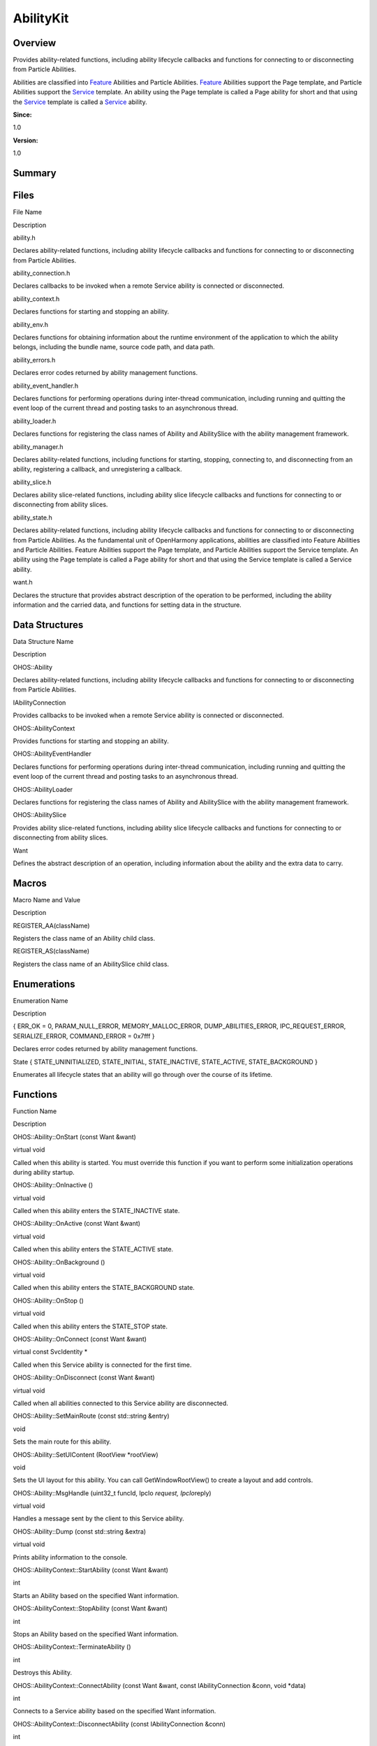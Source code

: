 AbilityKit
==========

**Overview**\ 
--------------

Provides ability-related functions, including ability lifecycle
callbacks and functions for connecting to or disconnecting from Particle
Abilities.

Abilities are classified into `Feature <feature.md>`__ Abilities and
Particle Abilities. `Feature <feature.md>`__ Abilities support the Page
template, and Particle Abilities support the `Service <service.md>`__
template. An ability using the Page template is called a Page ability
for short and that using the `Service <service.md>`__ template is called
a `Service <service.md>`__ ability.

**Since:**

1.0

**Version:**

1.0

**Summary**\ 
-------------

Files
-----

.. raw:: html

   <table>

.. raw:: html

   <thead align="left">

.. raw:: html

   <tr id="row682506385084826">

.. raw:: html

   <th class="cellrowborder" valign="top" width="50%" id="mcps1.1.3.1.1">

.. raw:: html

   <p id="p437511755084826">

File Name

.. raw:: html

   </p>

.. raw:: html

   </th>

.. raw:: html

   <th class="cellrowborder" valign="top" width="50%" id="mcps1.1.3.1.2">

.. raw:: html

   <p id="p1811701959084826">

Description

.. raw:: html

   </p>

.. raw:: html

   </th>

.. raw:: html

   </tr>

.. raw:: html

   </thead>

.. raw:: html

   <tbody>

.. raw:: html

   <tr id="row695788423084826">

.. raw:: html

   <td class="cellrowborder" valign="top" width="50%" headers="mcps1.1.3.1.1 ">

.. raw:: html

   <p id="p149520577084826">

ability.h

.. raw:: html

   </p>

.. raw:: html

   </td>

.. raw:: html

   <td class="cellrowborder" valign="top" width="50%" headers="mcps1.1.3.1.2 ">

.. raw:: html

   <p id="p1057425132084826">

Declares ability-related functions, including ability lifecycle
callbacks and functions for connecting to or disconnecting from Particle
Abilities.

.. raw:: html

   </p>

.. raw:: html

   </td>

.. raw:: html

   </tr>

.. raw:: html

   <tr id="row78293266084826">

.. raw:: html

   <td class="cellrowborder" valign="top" width="50%" headers="mcps1.1.3.1.1 ">

.. raw:: html

   <p id="p459262142084826">

ability_connection.h

.. raw:: html

   </p>

.. raw:: html

   </td>

.. raw:: html

   <td class="cellrowborder" valign="top" width="50%" headers="mcps1.1.3.1.2 ">

.. raw:: html

   <p id="p1107926653084826">

Declares callbacks to be invoked when a remote Service ability is
connected or disconnected.

.. raw:: html

   </p>

.. raw:: html

   </td>

.. raw:: html

   </tr>

.. raw:: html

   <tr id="row906150925084826">

.. raw:: html

   <td class="cellrowborder" valign="top" width="50%" headers="mcps1.1.3.1.1 ">

.. raw:: html

   <p id="p86524253084826">

ability_context.h

.. raw:: html

   </p>

.. raw:: html

   </td>

.. raw:: html

   <td class="cellrowborder" valign="top" width="50%" headers="mcps1.1.3.1.2 ">

.. raw:: html

   <p id="p1283386691084826">

Declares functions for starting and stopping an ability.

.. raw:: html

   </p>

.. raw:: html

   </td>

.. raw:: html

   </tr>

.. raw:: html

   <tr id="row2025487054084826">

.. raw:: html

   <td class="cellrowborder" valign="top" width="50%" headers="mcps1.1.3.1.1 ">

.. raw:: html

   <p id="p325116773084826">

ability_env.h

.. raw:: html

   </p>

.. raw:: html

   </td>

.. raw:: html

   <td class="cellrowborder" valign="top" width="50%" headers="mcps1.1.3.1.2 ">

.. raw:: html

   <p id="p1314289883084826">

Declares functions for obtaining information about the runtime
environment of the application to which the ability belongs, including
the bundle name, source code path, and data path.

.. raw:: html

   </p>

.. raw:: html

   </td>

.. raw:: html

   </tr>

.. raw:: html

   <tr id="row1586899208084826">

.. raw:: html

   <td class="cellrowborder" valign="top" width="50%" headers="mcps1.1.3.1.1 ">

.. raw:: html

   <p id="p927954948084826">

ability_errors.h

.. raw:: html

   </p>

.. raw:: html

   </td>

.. raw:: html

   <td class="cellrowborder" valign="top" width="50%" headers="mcps1.1.3.1.2 ">

.. raw:: html

   <p id="p1595511687084826">

Declares error codes returned by ability management functions.

.. raw:: html

   </p>

.. raw:: html

   </td>

.. raw:: html

   </tr>

.. raw:: html

   <tr id="row1028981383084826">

.. raw:: html

   <td class="cellrowborder" valign="top" width="50%" headers="mcps1.1.3.1.1 ">

.. raw:: html

   <p id="p1877810552084826">

ability_event_handler.h

.. raw:: html

   </p>

.. raw:: html

   </td>

.. raw:: html

   <td class="cellrowborder" valign="top" width="50%" headers="mcps1.1.3.1.2 ">

.. raw:: html

   <p id="p1570920821084826">

Declares functions for performing operations during inter-thread
communication, including running and quitting the event loop of the
current thread and posting tasks to an asynchronous thread.

.. raw:: html

   </p>

.. raw:: html

   </td>

.. raw:: html

   </tr>

.. raw:: html

   <tr id="row1811410565084826">

.. raw:: html

   <td class="cellrowborder" valign="top" width="50%" headers="mcps1.1.3.1.1 ">

.. raw:: html

   <p id="p1652046073084826">

ability_loader.h

.. raw:: html

   </p>

.. raw:: html

   </td>

.. raw:: html

   <td class="cellrowborder" valign="top" width="50%" headers="mcps1.1.3.1.2 ">

.. raw:: html

   <p id="p857449528084826">

Declares functions for registering the class names of Ability and
AbilitySlice with the ability management framework.

.. raw:: html

   </p>

.. raw:: html

   </td>

.. raw:: html

   </tr>

.. raw:: html

   <tr id="row1092610545084826">

.. raw:: html

   <td class="cellrowborder" valign="top" width="50%" headers="mcps1.1.3.1.1 ">

.. raw:: html

   <p id="p1332616133084826">

ability_manager.h

.. raw:: html

   </p>

.. raw:: html

   </td>

.. raw:: html

   <td class="cellrowborder" valign="top" width="50%" headers="mcps1.1.3.1.2 ">

.. raw:: html

   <p id="p1513323168084826">

Declares ability-related functions, including functions for starting,
stopping, connecting to, and disconnecting from an ability, registering
a callback, and unregistering a callback.

.. raw:: html

   </p>

.. raw:: html

   </td>

.. raw:: html

   </tr>

.. raw:: html

   <tr id="row359456009084826">

.. raw:: html

   <td class="cellrowborder" valign="top" width="50%" headers="mcps1.1.3.1.1 ">

.. raw:: html

   <p id="p1457176477084826">

ability_slice.h

.. raw:: html

   </p>

.. raw:: html

   </td>

.. raw:: html

   <td class="cellrowborder" valign="top" width="50%" headers="mcps1.1.3.1.2 ">

.. raw:: html

   <p id="p1188978306084826">

Declares ability slice-related functions, including ability slice
lifecycle callbacks and functions for connecting to or disconnecting
from ability slices.

.. raw:: html

   </p>

.. raw:: html

   </td>

.. raw:: html

   </tr>

.. raw:: html

   <tr id="row229023428084826">

.. raw:: html

   <td class="cellrowborder" valign="top" width="50%" headers="mcps1.1.3.1.1 ">

.. raw:: html

   <p id="p635449979084826">

ability_state.h

.. raw:: html

   </p>

.. raw:: html

   </td>

.. raw:: html

   <td class="cellrowborder" valign="top" width="50%" headers="mcps1.1.3.1.2 ">

.. raw:: html

   <p id="p450055606084826">

Declares ability-related functions, including ability lifecycle
callbacks and functions for connecting to or disconnecting from Particle
Abilities. As the fundamental unit of OpenHarmony applications,
abilities are classified into Feature Abilities and Particle Abilities.
Feature Abilities support the Page template, and Particle Abilities
support the Service template. An ability using the Page template is
called a Page ability for short and that using the Service template is
called a Service ability.

.. raw:: html

   </p>

.. raw:: html

   </td>

.. raw:: html

   </tr>

.. raw:: html

   <tr id="row1126022793084826">

.. raw:: html

   <td class="cellrowborder" valign="top" width="50%" headers="mcps1.1.3.1.1 ">

.. raw:: html

   <p id="p1197102033084826">

want.h

.. raw:: html

   </p>

.. raw:: html

   </td>

.. raw:: html

   <td class="cellrowborder" valign="top" width="50%" headers="mcps1.1.3.1.2 ">

.. raw:: html

   <p id="p58596940084826">

Declares the structure that provides abstract description of the
operation to be performed, including the ability information and the
carried data, and functions for setting data in the structure.

.. raw:: html

   </p>

.. raw:: html

   </td>

.. raw:: html

   </tr>

.. raw:: html

   </tbody>

.. raw:: html

   </table>

Data Structures
---------------

.. raw:: html

   <table>

.. raw:: html

   <thead align="left">

.. raw:: html

   <tr id="row1915529785084826">

.. raw:: html

   <th class="cellrowborder" valign="top" width="50%" id="mcps1.1.3.1.1">

.. raw:: html

   <p id="p1470170846084826">

Data Structure Name

.. raw:: html

   </p>

.. raw:: html

   </th>

.. raw:: html

   <th class="cellrowborder" valign="top" width="50%" id="mcps1.1.3.1.2">

.. raw:: html

   <p id="p187987864084826">

Description

.. raw:: html

   </p>

.. raw:: html

   </th>

.. raw:: html

   </tr>

.. raw:: html

   </thead>

.. raw:: html

   <tbody>

.. raw:: html

   <tr id="row333365679084826">

.. raw:: html

   <td class="cellrowborder" valign="top" width="50%" headers="mcps1.1.3.1.1 ">

.. raw:: html

   <p id="p260607733084826">

OHOS::Ability

.. raw:: html

   </p>

.. raw:: html

   </td>

.. raw:: html

   <td class="cellrowborder" valign="top" width="50%" headers="mcps1.1.3.1.2 ">

.. raw:: html

   <p id="p1593988899084826">

Declares ability-related functions, including ability lifecycle
callbacks and functions for connecting to or disconnecting from Particle
Abilities.

.. raw:: html

   </p>

.. raw:: html

   </td>

.. raw:: html

   </tr>

.. raw:: html

   <tr id="row160371709084826">

.. raw:: html

   <td class="cellrowborder" valign="top" width="50%" headers="mcps1.1.3.1.1 ">

.. raw:: html

   <p id="p1686903509084826">

IAbilityConnection

.. raw:: html

   </p>

.. raw:: html

   </td>

.. raw:: html

   <td class="cellrowborder" valign="top" width="50%" headers="mcps1.1.3.1.2 ">

.. raw:: html

   <p id="p1120723653084826">

Provides callbacks to be invoked when a remote Service ability is
connected or disconnected.

.. raw:: html

   </p>

.. raw:: html

   </td>

.. raw:: html

   </tr>

.. raw:: html

   <tr id="row154603181084826">

.. raw:: html

   <td class="cellrowborder" valign="top" width="50%" headers="mcps1.1.3.1.1 ">

.. raw:: html

   <p id="p1663909876084826">

OHOS::AbilityContext

.. raw:: html

   </p>

.. raw:: html

   </td>

.. raw:: html

   <td class="cellrowborder" valign="top" width="50%" headers="mcps1.1.3.1.2 ">

.. raw:: html

   <p id="p432553166084826">

Provides functions for starting and stopping an ability.

.. raw:: html

   </p>

.. raw:: html

   </td>

.. raw:: html

   </tr>

.. raw:: html

   <tr id="row835366184084826">

.. raw:: html

   <td class="cellrowborder" valign="top" width="50%" headers="mcps1.1.3.1.1 ">

.. raw:: html

   <p id="p2032310325084826">

OHOS::AbilityEventHandler

.. raw:: html

   </p>

.. raw:: html

   </td>

.. raw:: html

   <td class="cellrowborder" valign="top" width="50%" headers="mcps1.1.3.1.2 ">

.. raw:: html

   <p id="p1532677325084826">

Declares functions for performing operations during inter-thread
communication, including running and quitting the event loop of the
current thread and posting tasks to an asynchronous thread.

.. raw:: html

   </p>

.. raw:: html

   </td>

.. raw:: html

   </tr>

.. raw:: html

   <tr id="row98658998084826">

.. raw:: html

   <td class="cellrowborder" valign="top" width="50%" headers="mcps1.1.3.1.1 ">

.. raw:: html

   <p id="p509277445084826">

OHOS::AbilityLoader

.. raw:: html

   </p>

.. raw:: html

   </td>

.. raw:: html

   <td class="cellrowborder" valign="top" width="50%" headers="mcps1.1.3.1.2 ">

.. raw:: html

   <p id="p1199679902084826">

Declares functions for registering the class names of Ability and
AbilitySlice with the ability management framework.

.. raw:: html

   </p>

.. raw:: html

   </td>

.. raw:: html

   </tr>

.. raw:: html

   <tr id="row422186675084826">

.. raw:: html

   <td class="cellrowborder" valign="top" width="50%" headers="mcps1.1.3.1.1 ">

.. raw:: html

   <p id="p1678115560084826">

OHOS::AbilitySlice

.. raw:: html

   </p>

.. raw:: html

   </td>

.. raw:: html

   <td class="cellrowborder" valign="top" width="50%" headers="mcps1.1.3.1.2 ">

.. raw:: html

   <p id="p33415605084826">

Provides ability slice-related functions, including ability slice
lifecycle callbacks and functions for connecting to or disconnecting
from ability slices.

.. raw:: html

   </p>

.. raw:: html

   </td>

.. raw:: html

   </tr>

.. raw:: html

   <tr id="row2119891640084826">

.. raw:: html

   <td class="cellrowborder" valign="top" width="50%" headers="mcps1.1.3.1.1 ">

.. raw:: html

   <p id="p2708633084826">

Want

.. raw:: html

   </p>

.. raw:: html

   </td>

.. raw:: html

   <td class="cellrowborder" valign="top" width="50%" headers="mcps1.1.3.1.2 ">

.. raw:: html

   <p id="p371816199084826">

Defines the abstract description of an operation, including information
about the ability and the extra data to carry.

.. raw:: html

   </p>

.. raw:: html

   </td>

.. raw:: html

   </tr>

.. raw:: html

   </tbody>

.. raw:: html

   </table>

Macros
------

.. raw:: html

   <table>

.. raw:: html

   <thead align="left">

.. raw:: html

   <tr id="row1769615134084826">

.. raw:: html

   <th class="cellrowborder" valign="top" width="50%" id="mcps1.1.3.1.1">

.. raw:: html

   <p id="p219966494084826">

Macro Name and Value

.. raw:: html

   </p>

.. raw:: html

   </th>

.. raw:: html

   <th class="cellrowborder" valign="top" width="50%" id="mcps1.1.3.1.2">

.. raw:: html

   <p id="p647676814084826">

Description

.. raw:: html

   </p>

.. raw:: html

   </th>

.. raw:: html

   </tr>

.. raw:: html

   </thead>

.. raw:: html

   <tbody>

.. raw:: html

   <tr id="row644301737084826">

.. raw:: html

   <td class="cellrowborder" valign="top" width="50%" headers="mcps1.1.3.1.1 ">

.. raw:: html

   <p id="p1596850586084826">

REGISTER_AA(className)

.. raw:: html

   </p>

.. raw:: html

   </td>

.. raw:: html

   <td class="cellrowborder" valign="top" width="50%" headers="mcps1.1.3.1.2 ">

.. raw:: html

   <p id="p719239067084826">

Registers the class name of an Ability child class.

.. raw:: html

   </p>

.. raw:: html

   </td>

.. raw:: html

   </tr>

.. raw:: html

   <tr id="row2015357167084826">

.. raw:: html

   <td class="cellrowborder" valign="top" width="50%" headers="mcps1.1.3.1.1 ">

.. raw:: html

   <p id="p1344588669084826">

REGISTER_AS(className)

.. raw:: html

   </p>

.. raw:: html

   </td>

.. raw:: html

   <td class="cellrowborder" valign="top" width="50%" headers="mcps1.1.3.1.2 ">

.. raw:: html

   <p id="p1413417073084826">

Registers the class name of an AbilitySlice child class.

.. raw:: html

   </p>

.. raw:: html

   </td>

.. raw:: html

   </tr>

.. raw:: html

   </tbody>

.. raw:: html

   </table>

Enumerations
------------

.. raw:: html

   <table>

.. raw:: html

   <thead align="left">

.. raw:: html

   <tr id="row1822962985084826">

.. raw:: html

   <th class="cellrowborder" valign="top" width="50%" id="mcps1.1.3.1.1">

.. raw:: html

   <p id="p1762495587084826">

Enumeration Name

.. raw:: html

   </p>

.. raw:: html

   </th>

.. raw:: html

   <th class="cellrowborder" valign="top" width="50%" id="mcps1.1.3.1.2">

.. raw:: html

   <p id="p898508991084826">

Description

.. raw:: html

   </p>

.. raw:: html

   </th>

.. raw:: html

   </tr>

.. raw:: html

   </thead>

.. raw:: html

   <tbody>

.. raw:: html

   <tr id="row2125681440084826">

.. raw:: html

   <td class="cellrowborder" valign="top" width="50%" headers="mcps1.1.3.1.1 ">

.. raw:: html

   <p id="p610278971084826">

{ ERR_OK = 0, PARAM_NULL_ERROR, MEMORY_MALLOC_ERROR,
DUMP_ABILITIES_ERROR, IPC_REQUEST_ERROR, SERIALIZE_ERROR, COMMAND_ERROR
= 0x7fff }

.. raw:: html

   </p>

.. raw:: html

   </td>

.. raw:: html

   <td class="cellrowborder" valign="top" width="50%" headers="mcps1.1.3.1.2 ">

.. raw:: html

   <p id="p1361039995084826">

Declares error codes returned by ability management functions.

.. raw:: html

   </p>

.. raw:: html

   </td>

.. raw:: html

   </tr>

.. raw:: html

   <tr id="row243411662084826">

.. raw:: html

   <td class="cellrowborder" valign="top" width="50%" headers="mcps1.1.3.1.1 ">

.. raw:: html

   <p id="p917221280084826">

State { STATE_UNINITIALIZED, STATE_INITIAL, STATE_INACTIVE,
STATE_ACTIVE, STATE_BACKGROUND }

.. raw:: html

   </p>

.. raw:: html

   </td>

.. raw:: html

   <td class="cellrowborder" valign="top" width="50%" headers="mcps1.1.3.1.2 ">

.. raw:: html

   <p id="p1730594498084826">

Enumerates all lifecycle states that an ability will go through over the
course of its lifetime.

.. raw:: html

   </p>

.. raw:: html

   </td>

.. raw:: html

   </tr>

.. raw:: html

   </tbody>

.. raw:: html

   </table>

Functions
---------

.. raw:: html

   <table>

.. raw:: html

   <thead align="left">

.. raw:: html

   <tr id="row1295982960084826">

.. raw:: html

   <th class="cellrowborder" valign="top" width="50%" id="mcps1.1.3.1.1">

.. raw:: html

   <p id="p992159363084826">

Function Name

.. raw:: html

   </p>

.. raw:: html

   </th>

.. raw:: html

   <th class="cellrowborder" valign="top" width="50%" id="mcps1.1.3.1.2">

.. raw:: html

   <p id="p2088696987084826">

Description

.. raw:: html

   </p>

.. raw:: html

   </th>

.. raw:: html

   </tr>

.. raw:: html

   </thead>

.. raw:: html

   <tbody>

.. raw:: html

   <tr id="row1852674362084826">

.. raw:: html

   <td class="cellrowborder" valign="top" width="50%" headers="mcps1.1.3.1.1 ">

.. raw:: html

   <p id="p1709322972084826">

OHOS::Ability::OnStart (const Want &want)

.. raw:: html

   </p>

.. raw:: html

   </td>

.. raw:: html

   <td class="cellrowborder" valign="top" width="50%" headers="mcps1.1.3.1.2 ">

.. raw:: html

   <p id="p551051740084826">

virtual void

.. raw:: html

   </p>

.. raw:: html

   <p id="p102305890084826">

Called when this ability is started. You must override this function if
you want to perform some initialization operations during ability
startup.

.. raw:: html

   </p>

.. raw:: html

   </td>

.. raw:: html

   </tr>

.. raw:: html

   <tr id="row1876990348084826">

.. raw:: html

   <td class="cellrowborder" valign="top" width="50%" headers="mcps1.1.3.1.1 ">

.. raw:: html

   <p id="p1935900478084826">

OHOS::Ability::OnInactive ()

.. raw:: html

   </p>

.. raw:: html

   </td>

.. raw:: html

   <td class="cellrowborder" valign="top" width="50%" headers="mcps1.1.3.1.2 ">

.. raw:: html

   <p id="p2012742851084826">

virtual void

.. raw:: html

   </p>

.. raw:: html

   <p id="p1701083518084826">

Called when this ability enters the STATE_INACTIVE state.

.. raw:: html

   </p>

.. raw:: html

   </td>

.. raw:: html

   </tr>

.. raw:: html

   <tr id="row266334173084826">

.. raw:: html

   <td class="cellrowborder" valign="top" width="50%" headers="mcps1.1.3.1.1 ">

.. raw:: html

   <p id="p954540438084826">

OHOS::Ability::OnActive (const Want &want)

.. raw:: html

   </p>

.. raw:: html

   </td>

.. raw:: html

   <td class="cellrowborder" valign="top" width="50%" headers="mcps1.1.3.1.2 ">

.. raw:: html

   <p id="p1670139456084826">

virtual void

.. raw:: html

   </p>

.. raw:: html

   <p id="p357716365084826">

Called when this ability enters the STATE_ACTIVE state.

.. raw:: html

   </p>

.. raw:: html

   </td>

.. raw:: html

   </tr>

.. raw:: html

   <tr id="row335289907084826">

.. raw:: html

   <td class="cellrowborder" valign="top" width="50%" headers="mcps1.1.3.1.1 ">

.. raw:: html

   <p id="p416927441084826">

OHOS::Ability::OnBackground ()

.. raw:: html

   </p>

.. raw:: html

   </td>

.. raw:: html

   <td class="cellrowborder" valign="top" width="50%" headers="mcps1.1.3.1.2 ">

.. raw:: html

   <p id="p1265439534084826">

virtual void

.. raw:: html

   </p>

.. raw:: html

   <p id="p405243174084826">

Called when this ability enters the STATE_BACKGROUND state.

.. raw:: html

   </p>

.. raw:: html

   </td>

.. raw:: html

   </tr>

.. raw:: html

   <tr id="row141328699084826">

.. raw:: html

   <td class="cellrowborder" valign="top" width="50%" headers="mcps1.1.3.1.1 ">

.. raw:: html

   <p id="p987394380084826">

OHOS::Ability::OnStop ()

.. raw:: html

   </p>

.. raw:: html

   </td>

.. raw:: html

   <td class="cellrowborder" valign="top" width="50%" headers="mcps1.1.3.1.2 ">

.. raw:: html

   <p id="p1068230111084826">

virtual void

.. raw:: html

   </p>

.. raw:: html

   <p id="p1713253784084826">

Called when this ability enters the STATE_STOP state.

.. raw:: html

   </p>

.. raw:: html

   </td>

.. raw:: html

   </tr>

.. raw:: html

   <tr id="row24276794084826">

.. raw:: html

   <td class="cellrowborder" valign="top" width="50%" headers="mcps1.1.3.1.1 ">

.. raw:: html

   <p id="p1939128052084826">

OHOS::Ability::OnConnect (const Want &want)

.. raw:: html

   </p>

.. raw:: html

   </td>

.. raw:: html

   <td class="cellrowborder" valign="top" width="50%" headers="mcps1.1.3.1.2 ">

.. raw:: html

   <p id="p986140165084826">

virtual const SvcIdentity \*

.. raw:: html

   </p>

.. raw:: html

   <p id="p667294227084826">

Called when this Service ability is connected for the first time.

.. raw:: html

   </p>

.. raw:: html

   </td>

.. raw:: html

   </tr>

.. raw:: html

   <tr id="row991109123084826">

.. raw:: html

   <td class="cellrowborder" valign="top" width="50%" headers="mcps1.1.3.1.1 ">

.. raw:: html

   <p id="p1363471228084826">

OHOS::Ability::OnDisconnect (const Want &want)

.. raw:: html

   </p>

.. raw:: html

   </td>

.. raw:: html

   <td class="cellrowborder" valign="top" width="50%" headers="mcps1.1.3.1.2 ">

.. raw:: html

   <p id="p923817086084826">

virtual void

.. raw:: html

   </p>

.. raw:: html

   <p id="p1037110448084826">

Called when all abilities connected to this Service ability are
disconnected.

.. raw:: html

   </p>

.. raw:: html

   </td>

.. raw:: html

   </tr>

.. raw:: html

   <tr id="row787619568084826">

.. raw:: html

   <td class="cellrowborder" valign="top" width="50%" headers="mcps1.1.3.1.1 ">

.. raw:: html

   <p id="p1872558517084826">

OHOS::Ability::SetMainRoute (const std::string &entry)

.. raw:: html

   </p>

.. raw:: html

   </td>

.. raw:: html

   <td class="cellrowborder" valign="top" width="50%" headers="mcps1.1.3.1.2 ">

.. raw:: html

   <p id="p731414156084826">

void

.. raw:: html

   </p>

.. raw:: html

   <p id="p1748176623084826">

Sets the main route for this ability.

.. raw:: html

   </p>

.. raw:: html

   </td>

.. raw:: html

   </tr>

.. raw:: html

   <tr id="row37156315084826">

.. raw:: html

   <td class="cellrowborder" valign="top" width="50%" headers="mcps1.1.3.1.1 ">

.. raw:: html

   <p id="p1678353557084826">

OHOS::Ability::SetUIContent (RootView \*rootView)

.. raw:: html

   </p>

.. raw:: html

   </td>

.. raw:: html

   <td class="cellrowborder" valign="top" width="50%" headers="mcps1.1.3.1.2 ">

.. raw:: html

   <p id="p776608318084826">

void

.. raw:: html

   </p>

.. raw:: html

   <p id="p1216706333084826">

Sets the UI layout for this ability. You can call GetWindowRootView() to
create a layout and add controls.

.. raw:: html

   </p>

.. raw:: html

   </td>

.. raw:: html

   </tr>

.. raw:: html

   <tr id="row218594545084826">

.. raw:: html

   <td class="cellrowborder" valign="top" width="50%" headers="mcps1.1.3.1.1 ">

.. raw:: html

   <p id="p464916870084826">

OHOS::Ability::MsgHandle (uint32_t funcId, IpcIo *request,
IpcIo*\ reply)

.. raw:: html

   </p>

.. raw:: html

   </td>

.. raw:: html

   <td class="cellrowborder" valign="top" width="50%" headers="mcps1.1.3.1.2 ">

.. raw:: html

   <p id="p1323252736084826">

virtual void

.. raw:: html

   </p>

.. raw:: html

   <p id="p610619120084826">

Handles a message sent by the client to this Service ability.

.. raw:: html

   </p>

.. raw:: html

   </td>

.. raw:: html

   </tr>

.. raw:: html

   <tr id="row502831346084826">

.. raw:: html

   <td class="cellrowborder" valign="top" width="50%" headers="mcps1.1.3.1.1 ">

.. raw:: html

   <p id="p1188886391084826">

OHOS::Ability::Dump (const std::string &extra)

.. raw:: html

   </p>

.. raw:: html

   </td>

.. raw:: html

   <td class="cellrowborder" valign="top" width="50%" headers="mcps1.1.3.1.2 ">

.. raw:: html

   <p id="p142564647084826">

virtual void

.. raw:: html

   </p>

.. raw:: html

   <p id="p1573360053084826">

Prints ability information to the console.

.. raw:: html

   </p>

.. raw:: html

   </td>

.. raw:: html

   </tr>

.. raw:: html

   <tr id="row1164569676084826">

.. raw:: html

   <td class="cellrowborder" valign="top" width="50%" headers="mcps1.1.3.1.1 ">

.. raw:: html

   <p id="p1983790527084826">

OHOS::AbilityContext::StartAbility (const Want &want)

.. raw:: html

   </p>

.. raw:: html

   </td>

.. raw:: html

   <td class="cellrowborder" valign="top" width="50%" headers="mcps1.1.3.1.2 ">

.. raw:: html

   <p id="p650507759084826">

int

.. raw:: html

   </p>

.. raw:: html

   <p id="p1862089690084826">

Starts an Ability based on the specified Want information.

.. raw:: html

   </p>

.. raw:: html

   </td>

.. raw:: html

   </tr>

.. raw:: html

   <tr id="row751573235084826">

.. raw:: html

   <td class="cellrowborder" valign="top" width="50%" headers="mcps1.1.3.1.1 ">

.. raw:: html

   <p id="p2051669371084826">

OHOS::AbilityContext::StopAbility (const Want &want)

.. raw:: html

   </p>

.. raw:: html

   </td>

.. raw:: html

   <td class="cellrowborder" valign="top" width="50%" headers="mcps1.1.3.1.2 ">

.. raw:: html

   <p id="p593724019084826">

int

.. raw:: html

   </p>

.. raw:: html

   <p id="p1970600528084826">

Stops an Ability based on the specified Want information.

.. raw:: html

   </p>

.. raw:: html

   </td>

.. raw:: html

   </tr>

.. raw:: html

   <tr id="row502760368084826">

.. raw:: html

   <td class="cellrowborder" valign="top" width="50%" headers="mcps1.1.3.1.1 ">

.. raw:: html

   <p id="p1587109232084826">

OHOS::AbilityContext::TerminateAbility ()

.. raw:: html

   </p>

.. raw:: html

   </td>

.. raw:: html

   <td class="cellrowborder" valign="top" width="50%" headers="mcps1.1.3.1.2 ">

.. raw:: html

   <p id="p794160501084826">

int

.. raw:: html

   </p>

.. raw:: html

   <p id="p2089985039084826">

Destroys this Ability.

.. raw:: html

   </p>

.. raw:: html

   </td>

.. raw:: html

   </tr>

.. raw:: html

   <tr id="row537420540084826">

.. raw:: html

   <td class="cellrowborder" valign="top" width="50%" headers="mcps1.1.3.1.1 ">

.. raw:: html

   <p id="p85426800084826">

OHOS::AbilityContext::ConnectAbility (const Want &want, const
IAbilityConnection &conn, void \*data)

.. raw:: html

   </p>

.. raw:: html

   </td>

.. raw:: html

   <td class="cellrowborder" valign="top" width="50%" headers="mcps1.1.3.1.2 ">

.. raw:: html

   <p id="p1798390949084826">

int

.. raw:: html

   </p>

.. raw:: html

   <p id="p825031128084826">

Connects to a Service ability based on the specified Want information.

.. raw:: html

   </p>

.. raw:: html

   </td>

.. raw:: html

   </tr>

.. raw:: html

   <tr id="row318774616084826">

.. raw:: html

   <td class="cellrowborder" valign="top" width="50%" headers="mcps1.1.3.1.1 ">

.. raw:: html

   <p id="p1935276695084826">

OHOS::AbilityContext::DisconnectAbility (const IAbilityConnection &conn)

.. raw:: html

   </p>

.. raw:: html

   </td>

.. raw:: html

   <td class="cellrowborder" valign="top" width="50%" headers="mcps1.1.3.1.2 ">

.. raw:: html

   <p id="p784998007084826">

int

.. raw:: html

   </p>

.. raw:: html

   <p id="p833849980084826">

Disconnects from a Service ability.

.. raw:: html

   </p>

.. raw:: html

   </td>

.. raw:: html

   </tr>

.. raw:: html

   <tr id="row879691540084826">

.. raw:: html

   <td class="cellrowborder" valign="top" width="50%" headers="mcps1.1.3.1.1 ">

.. raw:: html

   <p id="p1446732982084826">

GetBundleName ()

.. raw:: html

   </p>

.. raw:: html

   </td>

.. raw:: html

   <td class="cellrowborder" valign="top" width="50%" headers="mcps1.1.3.1.2 ">

.. raw:: html

   <p id="p1906886882084826">

const char \*

.. raw:: html

   </p>

.. raw:: html

   <p id="p1534122358084826">

Obtains the bundle name of the application to which this ability
belongs.

.. raw:: html

   </p>

.. raw:: html

   </td>

.. raw:: html

   </tr>

.. raw:: html

   <tr id="row280903984084826">

.. raw:: html

   <td class="cellrowborder" valign="top" width="50%" headers="mcps1.1.3.1.1 ">

.. raw:: html

   <p id="p102414646084826">

GetSrcPath ()

.. raw:: html

   </p>

.. raw:: html

   </td>

.. raw:: html

   <td class="cellrowborder" valign="top" width="50%" headers="mcps1.1.3.1.2 ">

.. raw:: html

   <p id="p1898952048084826">

const char \*

.. raw:: html

   </p>

.. raw:: html

   <p id="p2028227380084826">

Obtains the source code path of this ability.

.. raw:: html

   </p>

.. raw:: html

   </td>

.. raw:: html

   </tr>

.. raw:: html

   <tr id="row194058941084826">

.. raw:: html

   <td class="cellrowborder" valign="top" width="50%" headers="mcps1.1.3.1.1 ">

.. raw:: html

   <p id="p687843307084826">

GetDataPath ()

.. raw:: html

   </p>

.. raw:: html

   </td>

.. raw:: html

   <td class="cellrowborder" valign="top" width="50%" headers="mcps1.1.3.1.2 ">

.. raw:: html

   <p id="p1195516737084826">

const char \*

.. raw:: html

   </p>

.. raw:: html

   <p id="p1129325260084826">

Obtains the data path of this ability.

.. raw:: html

   </p>

.. raw:: html

   </td>

.. raw:: html

   </tr>

.. raw:: html

   <tr id="row361931267084826">

.. raw:: html

   <td class="cellrowborder" valign="top" width="50%" headers="mcps1.1.3.1.1 ">

.. raw:: html

   <p id="p611289150084826">

OHOS::AbilityEventHandler::Run ()

.. raw:: html

   </p>

.. raw:: html

   </td>

.. raw:: html

   <td class="cellrowborder" valign="top" width="50%" headers="mcps1.1.3.1.2 ">

.. raw:: html

   <p id="p1673046067084826">

void

.. raw:: html

   </p>

.. raw:: html

   <p id="p1051007477084826">

Starts running the event loop of the current thread.

.. raw:: html

   </p>

.. raw:: html

   </td>

.. raw:: html

   </tr>

.. raw:: html

   <tr id="row1866519490084826">

.. raw:: html

   <td class="cellrowborder" valign="top" width="50%" headers="mcps1.1.3.1.1 ">

.. raw:: html

   <p id="p1998341919084826">

OHOS::AbilityEventHandler::PostTask (const Task &task)

.. raw:: html

   </p>

.. raw:: html

   </td>

.. raw:: html

   <td class="cellrowborder" valign="top" width="50%" headers="mcps1.1.3.1.2 ">

.. raw:: html

   <p id="p1141145190084826">

void

.. raw:: html

   </p>

.. raw:: html

   <p id="p543848956084826">

Posts a task to an asynchronous thread.

.. raw:: html

   </p>

.. raw:: html

   </td>

.. raw:: html

   </tr>

.. raw:: html

   <tr id="row89371309084826">

.. raw:: html

   <td class="cellrowborder" valign="top" width="50%" headers="mcps1.1.3.1.1 ">

.. raw:: html

   <p id="p778215807084826">

OHOS::AbilityEventHandler::PostQuit ()

.. raw:: html

   </p>

.. raw:: html

   </td>

.. raw:: html

   <td class="cellrowborder" valign="top" width="50%" headers="mcps1.1.3.1.2 ">

.. raw:: html

   <p id="p236025897084826">

void

.. raw:: html

   </p>

.. raw:: html

   <p id="p1233755306084826">

Quits the event loop of the current thread.

.. raw:: html

   </p>

.. raw:: html

   </td>

.. raw:: html

   </tr>

.. raw:: html

   <tr id="row2011747835084826">

.. raw:: html

   <td class="cellrowborder" valign="top" width="50%" headers="mcps1.1.3.1.1 ">

.. raw:: html

   <p id="p309650610084826">

OHOS::AbilityEventHandler::GetCurrentHandler ()

.. raw:: html

   </p>

.. raw:: html

   </td>

.. raw:: html

   <td class="cellrowborder" valign="top" width="50%" headers="mcps1.1.3.1.2 ">

.. raw:: html

   <p id="p641320528084826">

static AbilityEventHandler \*

.. raw:: html

   </p>

.. raw:: html

   <p id="p1076763691084826">

Obtains the event handler of the current thread.

.. raw:: html

   </p>

.. raw:: html

   </td>

.. raw:: html

   </tr>

.. raw:: html

   <tr id="row759555782084826">

.. raw:: html

   <td class="cellrowborder" valign="top" width="50%" headers="mcps1.1.3.1.1 ">

.. raw:: html

   <p id="p2039669508084826">

StartAbility (const Want \*want)

.. raw:: html

   </p>

.. raw:: html

   </td>

.. raw:: html

   <td class="cellrowborder" valign="top" width="50%" headers="mcps1.1.3.1.2 ">

.. raw:: html

   <p id="p1999949620084826">

int

.. raw:: html

   </p>

.. raw:: html

   <p id="p1291536613084826">

Starts an ability based on the specified Want information.

.. raw:: html

   </p>

.. raw:: html

   </td>

.. raw:: html

   </tr>

.. raw:: html

   <tr id="row1127862320084826">

.. raw:: html

   <td class="cellrowborder" valign="top" width="50%" headers="mcps1.1.3.1.1 ">

.. raw:: html

   <p id="p1601019297084826">

StopAbility (const Want \*want)

.. raw:: html

   </p>

.. raw:: html

   </td>

.. raw:: html

   <td class="cellrowborder" valign="top" width="50%" headers="mcps1.1.3.1.2 ">

.. raw:: html

   <p id="p858372684084826">

int

.. raw:: html

   </p>

.. raw:: html

   <p id="p807741003084826">

Stops an ability based on the specified Want information.

.. raw:: html

   </p>

.. raw:: html

   </td>

.. raw:: html

   </tr>

.. raw:: html

   <tr id="row1085815641084826">

.. raw:: html

   <td class="cellrowborder" valign="top" width="50%" headers="mcps1.1.3.1.1 ">

.. raw:: html

   <p id="p2023470994084826">

ConnectAbility (const Want *want, const IAbilityConnection*\ conn, void
\*data)

.. raw:: html

   </p>

.. raw:: html

   </td>

.. raw:: html

   <td class="cellrowborder" valign="top" width="50%" headers="mcps1.1.3.1.2 ">

.. raw:: html

   <p id="p944813616084826">

int

.. raw:: html

   </p>

.. raw:: html

   <p id="p623549456084826">

Connects to a Service ability based on the specified Want information.

.. raw:: html

   </p>

.. raw:: html

   </td>

.. raw:: html

   </tr>

.. raw:: html

   <tr id="row1811707256084826">

.. raw:: html

   <td class="cellrowborder" valign="top" width="50%" headers="mcps1.1.3.1.1 ">

.. raw:: html

   <p id="p52091808084826">

DisconnectAbility (const IAbilityConnection \*conn)

.. raw:: html

   </p>

.. raw:: html

   </td>

.. raw:: html

   <td class="cellrowborder" valign="top" width="50%" headers="mcps1.1.3.1.2 ">

.. raw:: html

   <p id="p897268242084826">

int

.. raw:: html

   </p>

.. raw:: html

   <p id="p94956509084826">

Disconnects from a Service ability.

.. raw:: html

   </p>

.. raw:: html

   </td>

.. raw:: html

   </tr>

.. raw:: html

   <tr id="row141545836084826">

.. raw:: html

   <td class="cellrowborder" valign="top" width="50%" headers="mcps1.1.3.1.1 ">

.. raw:: html

   <p id="p387334636084826">

OHOS::AbilitySlice::OnStart (const Want &want)

.. raw:: html

   </p>

.. raw:: html

   </td>

.. raw:: html

   <td class="cellrowborder" valign="top" width="50%" headers="mcps1.1.3.1.2 ">

.. raw:: html

   <p id="p2092756129084826">

virtual void

.. raw:: html

   </p>

.. raw:: html

   <p id="p2076998981084826">

Called when this ability slice is started. You must override this
function if you want to perform some initialization operations during
ability slice startup.

.. raw:: html

   </p>

.. raw:: html

   </td>

.. raw:: html

   </tr>

.. raw:: html

   <tr id="row1755120161084826">

.. raw:: html

   <td class="cellrowborder" valign="top" width="50%" headers="mcps1.1.3.1.1 ">

.. raw:: html

   <p id="p935920105084826">

OHOS::AbilitySlice::OnInactive ()

.. raw:: html

   </p>

.. raw:: html

   </td>

.. raw:: html

   <td class="cellrowborder" valign="top" width="50%" headers="mcps1.1.3.1.2 ">

.. raw:: html

   <p id="p1270742156084826">

virtual void

.. raw:: html

   </p>

.. raw:: html

   <p id="p127260684084826">

Called when this ability slice enters the STATE_INACTIVE state.

.. raw:: html

   </p>

.. raw:: html

   </td>

.. raw:: html

   </tr>

.. raw:: html

   <tr id="row1255287785084826">

.. raw:: html

   <td class="cellrowborder" valign="top" width="50%" headers="mcps1.1.3.1.1 ">

.. raw:: html

   <p id="p709764363084826">

OHOS::AbilitySlice::OnActive (const Want &want)

.. raw:: html

   </p>

.. raw:: html

   </td>

.. raw:: html

   <td class="cellrowborder" valign="top" width="50%" headers="mcps1.1.3.1.2 ">

.. raw:: html

   <p id="p1501093131084826">

virtual void

.. raw:: html

   </p>

.. raw:: html

   <p id="p745201654084826">

Called when this ability slice enters the STATE_ACTIVE state.

.. raw:: html

   </p>

.. raw:: html

   </td>

.. raw:: html

   </tr>

.. raw:: html

   <tr id="row514390883084826">

.. raw:: html

   <td class="cellrowborder" valign="top" width="50%" headers="mcps1.1.3.1.1 ">

.. raw:: html

   <p id="p1149260715084826">

OHOS::AbilitySlice::OnBackground ()

.. raw:: html

   </p>

.. raw:: html

   </td>

.. raw:: html

   <td class="cellrowborder" valign="top" width="50%" headers="mcps1.1.3.1.2 ">

.. raw:: html

   <p id="p78393522084826">

virtual void

.. raw:: html

   </p>

.. raw:: html

   <p id="p1247859302084826">

Called when this ability slice enters the STATE_BACKGROUND state.

.. raw:: html

   </p>

.. raw:: html

   </td>

.. raw:: html

   </tr>

.. raw:: html

   <tr id="row896730358084826">

.. raw:: html

   <td class="cellrowborder" valign="top" width="50%" headers="mcps1.1.3.1.1 ">

.. raw:: html

   <p id="p1837537345084826">

OHOS::AbilitySlice::OnStop ()

.. raw:: html

   </p>

.. raw:: html

   </td>

.. raw:: html

   <td class="cellrowborder" valign="top" width="50%" headers="mcps1.1.3.1.2 ">

.. raw:: html

   <p id="p526331905084826">

virtual void

.. raw:: html

   </p>

.. raw:: html

   <p id="p344435690084826">

Called when this ability slice enters the STATE_STOP state.

.. raw:: html

   </p>

.. raw:: html

   </td>

.. raw:: html

   </tr>

.. raw:: html

   <tr id="row1807150483084826">

.. raw:: html

   <td class="cellrowborder" valign="top" width="50%" headers="mcps1.1.3.1.1 ">

.. raw:: html

   <p id="p2092208121084826">

OHOS::AbilitySlice::Present (AbilitySlice &abilitySlice, const Want
&want)

.. raw:: html

   </p>

.. raw:: html

   </td>

.. raw:: html

   <td class="cellrowborder" valign="top" width="50%" headers="mcps1.1.3.1.2 ">

.. raw:: html

   <p id="p465433061084826">

void

.. raw:: html

   </p>

.. raw:: html

   <p id="p430684497084826">

Presents another ability slice, which can be an ability slice that is
not started or an existing ability slice in the host ability.

.. raw:: html

   </p>

.. raw:: html

   </td>

.. raw:: html

   </tr>

.. raw:: html

   <tr id="row1753248205084826">

.. raw:: html

   <td class="cellrowborder" valign="top" width="50%" headers="mcps1.1.3.1.1 ">

.. raw:: html

   <p id="p698748451084826">

OHOS::AbilitySlice::Terminate ()

.. raw:: html

   </p>

.. raw:: html

   </td>

.. raw:: html

   <td class="cellrowborder" valign="top" width="50%" headers="mcps1.1.3.1.2 ">

.. raw:: html

   <p id="p459426083084826">

void

.. raw:: html

   </p>

.. raw:: html

   <p id="p854786090084826">

Destroys this ability slice.

.. raw:: html

   </p>

.. raw:: html

   </td>

.. raw:: html

   </tr>

.. raw:: html

   <tr id="row558726944084826">

.. raw:: html

   <td class="cellrowborder" valign="top" width="50%" headers="mcps1.1.3.1.1 ">

.. raw:: html

   <p id="p502101967084826">

OHOS::AbilitySlice::SetUIContent (RootView \*rootView)

.. raw:: html

   </p>

.. raw:: html

   </td>

.. raw:: html

   <td class="cellrowborder" valign="top" width="50%" headers="mcps1.1.3.1.2 ">

.. raw:: html

   <p id="p141103960084826">

void

.. raw:: html

   </p>

.. raw:: html

   <p id="p1918171636084826">

Sets the UI layout for the host ability of this ability slice.

.. raw:: html

   </p>

.. raw:: html

   </td>

.. raw:: html

   </tr>

.. raw:: html

   <tr id="row174490230084826">

.. raw:: html

   <td class="cellrowborder" valign="top" width="50%" headers="mcps1.1.3.1.1 ">

.. raw:: html

   <p id="p2039154290084826">

ClearWant (Want \*want)

.. raw:: html

   </p>

.. raw:: html

   </td>

.. raw:: html

   <td class="cellrowborder" valign="top" width="50%" headers="mcps1.1.3.1.2 ">

.. raw:: html

   <p id="p265556677084826">

void

.. raw:: html

   </p>

.. raw:: html

   <p id="p1624405791084826">

Clears the memory of a specified Want object.

.. raw:: html

   </p>

.. raw:: html

   </td>

.. raw:: html

   </tr>

.. raw:: html

   <tr id="row711143342084826">

.. raw:: html

   <td class="cellrowborder" valign="top" width="50%" headers="mcps1.1.3.1.1 ">

.. raw:: html

   <p id="p376948082084826">

SetWantElement (Want \*want, ElementName element)

.. raw:: html

   </p>

.. raw:: html

   </td>

.. raw:: html

   <td class="cellrowborder" valign="top" width="50%" headers="mcps1.1.3.1.2 ">

.. raw:: html

   <p id="p1829268797084826">

bool

.. raw:: html

   </p>

.. raw:: html

   <p id="p1403427084826">

Sets the element variable for a specified Want object.

.. raw:: html

   </p>

.. raw:: html

   </td>

.. raw:: html

   </tr>

.. raw:: html

   <tr id="row1402833281084826">

.. raw:: html

   <td class="cellrowborder" valign="top" width="50%" headers="mcps1.1.3.1.1 ">

.. raw:: html

   <p id="p1459846866084826">

SetWantData (Want *want, const void*\ data, uint16_t dataLength)

.. raw:: html

   </p>

.. raw:: html

   </td>

.. raw:: html

   <td class="cellrowborder" valign="top" width="50%" headers="mcps1.1.3.1.2 ">

.. raw:: html

   <p id="p285333855084826">

bool

.. raw:: html

   </p>

.. raw:: html

   <p id="p379581519084826">

Sets data to carry in a specified Want object for starting a particular
ability.

.. raw:: html

   </p>

.. raw:: html

   </td>

.. raw:: html

   </tr>

.. raw:: html

   <tr id="row1424001388084826">

.. raw:: html

   <td class="cellrowborder" valign="top" width="50%" headers="mcps1.1.3.1.1 ">

.. raw:: html

   <p id="p418634425084826">

SetWantSvcIdentity (Want \*want, SvcIdentity sid)

.. raw:: html

   </p>

.. raw:: html

   </td>

.. raw:: html

   <td class="cellrowborder" valign="top" width="50%" headers="mcps1.1.3.1.2 ">

.. raw:: html

   <p id="p323391201084826">

bool

.. raw:: html

   </p>

.. raw:: html

   <p id="p1012920675084826">

Sets the sid member variable for a specified Want object.

.. raw:: html

   </p>

.. raw:: html

   </td>

.. raw:: html

   </tr>

.. raw:: html

   <tr id="row337623062084826">

.. raw:: html

   <td class="cellrowborder" valign="top" width="50%" headers="mcps1.1.3.1.1 ">

.. raw:: html

   <p id="p1782014997084826">

WantToUri (Want want)

.. raw:: html

   </p>

.. raw:: html

   </td>

.. raw:: html

   <td class="cellrowborder" valign="top" width="50%" headers="mcps1.1.3.1.2 ">

.. raw:: html

   <p id="p1160931032084826">

const char \*

.. raw:: html

   </p>

.. raw:: html

   <p id="p1992001618084826">

Converts a specified Want object into a character string.

.. raw:: html

   </p>

.. raw:: html

   </td>

.. raw:: html

   </tr>

.. raw:: html

   <tr id="row912505287084826">

.. raw:: html

   <td class="cellrowborder" valign="top" width="50%" headers="mcps1.1.3.1.1 ">

.. raw:: html

   <p id="p55585929084826">

WantParseUri (const char \*uri)

.. raw:: html

   </p>

.. raw:: html

   </td>

.. raw:: html

   <td class="cellrowborder" valign="top" width="50%" headers="mcps1.1.3.1.2 ">

.. raw:: html

   <p id="p1838093337084826">

Want \*

.. raw:: html

   </p>

.. raw:: html

   <p id="p680310441084826">

Converts a specified character string into a Want object.

.. raw:: html

   </p>

.. raw:: html

   </td>

.. raw:: html

   </tr>

.. raw:: html

   </tbody>

.. raw:: html

   </table>

**Details**\ 
-------------

**Macro Definition Documentation**\ 
------------------------------------

REGISTER_AA
-----------

::

   #define REGISTER_AA( className)

::

   Values: __attribute__((constructor)) void RegisterAA##className() { \

    AbilityLoader::GetInstance().RegisterAbility(#className, []()->Ability* { \

    return new className; \

    }); \

    }

**Description:**

Registers the class name of an **Ability** child class.

After implementing your own **Ability** class, you should call this
function so that the ability management framework can create **Ability**
instances when loading your **Ability** class.

**Parameters:**

.. raw:: html

   <table>

.. raw:: html

   <thead align="left">

.. raw:: html

   <tr id="row1323190368084826">

.. raw:: html

   <th class="cellrowborder" valign="top" width="50%" id="mcps1.1.3.1.1">

.. raw:: html

   <p id="p1858995974084826">

Name

.. raw:: html

   </p>

.. raw:: html

   </th>

.. raw:: html

   <th class="cellrowborder" valign="top" width="50%" id="mcps1.1.3.1.2">

.. raw:: html

   <p id="p724204665084826">

Description

.. raw:: html

   </p>

.. raw:: html

   </th>

.. raw:: html

   </tr>

.. raw:: html

   </thead>

.. raw:: html

   <tbody>

.. raw:: html

   <tr id="row121594805084826">

.. raw:: html

   <td class="cellrowborder" valign="top" width="50%" headers="mcps1.1.3.1.1 ">

className

.. raw:: html

   </td>

.. raw:: html

   <td class="cellrowborder" valign="top" width="50%" headers="mcps1.1.3.1.2 ">

Indicates the Ability class name to register.

.. raw:: html

   </td>

.. raw:: html

   </tr>

.. raw:: html

   </tbody>

.. raw:: html

   </table>

REGISTER_AS
-----------

::

   #define REGISTER_AS( className)

::

   Values: __attribute__((constructor)) void RegisterAS##className() { \

    AbilityLoader::GetInstance().RegisterAbilitySlice(#className, []()->AbilitySlice* { \

    return new className; \

    }); \

    }

**Description:**

Registers the class name of an **AbilitySlice** child class.

After implementing your own **AbilitySlice** class, you should call this
function so that the ability management framework can create
**AbilitySlice** instances when loading your **AbilitySlice** class.

**Parameters:**

.. raw:: html

   <table>

.. raw:: html

   <thead align="left">

.. raw:: html

   <tr id="row364951137084826">

.. raw:: html

   <th class="cellrowborder" valign="top" width="50%" id="mcps1.1.3.1.1">

.. raw:: html

   <p id="p1245290674084826">

Name

.. raw:: html

   </p>

.. raw:: html

   </th>

.. raw:: html

   <th class="cellrowborder" valign="top" width="50%" id="mcps1.1.3.1.2">

.. raw:: html

   <p id="p294982802084826">

Description

.. raw:: html

   </p>

.. raw:: html

   </th>

.. raw:: html

   </tr>

.. raw:: html

   </thead>

.. raw:: html

   <tbody>

.. raw:: html

   <tr id="row410633070084826">

.. raw:: html

   <td class="cellrowborder" valign="top" width="50%" headers="mcps1.1.3.1.1 ">

className

.. raw:: html

   </td>

.. raw:: html

   <td class="cellrowborder" valign="top" width="50%" headers="mcps1.1.3.1.2 ">

Indicates the AbilitySlice class name to register.

.. raw:: html

   </td>

.. raw:: html

   </tr>

.. raw:: html

   </tbody>

.. raw:: html

   </table>

**Enumeration Type Documentation**\ 
------------------------------------

anonymous enum
--------------

::

   anonymous enum

**Description:**

Declares error codes returned by ability management functions.

.. raw:: html

   <table>

.. raw:: html

   <thead align="left">

.. raw:: html

   <tr id="row1409712056084826">

.. raw:: html

   <th class="cellrowborder" valign="top" width="50%" id="mcps1.1.3.1.1">

.. raw:: html

   <p id="p1889132472084826">

Enumerator

.. raw:: html

   </p>

.. raw:: html

   </th>

.. raw:: html

   <th class="cellrowborder" valign="top" width="50%" id="mcps1.1.3.1.2">

.. raw:: html

   <p id="p583588157084826">

Description

.. raw:: html

   </p>

.. raw:: html

   </th>

.. raw:: html

   </tr>

.. raw:: html

   </thead>

.. raw:: html

   <tbody>

.. raw:: html

   <tr id="row420510995084826">

.. raw:: html

   <td class="cellrowborder" valign="top" width="50%" headers="mcps1.1.3.1.1 ">

ERR_OK

.. raw:: html

   </td>

.. raw:: html

   <td class="cellrowborder" valign="top" width="50%" headers="mcps1.1.3.1.2 ">

.. raw:: html

   <p id="p460296708084826">

The function is successfully called.

.. raw:: html

   </p>

.. raw:: html

   </td>

.. raw:: html

   </tr>

.. raw:: html

   <tr id="row655330575084826">

.. raw:: html

   <td class="cellrowborder" valign="top" width="50%" headers="mcps1.1.3.1.1 ">

PARAM_NULL_ERROR

.. raw:: html

   </td>

.. raw:: html

   <td class="cellrowborder" valign="top" width="50%" headers="mcps1.1.3.1.2 ">

.. raw:: html

   <p id="p667875312084826">

The parameter is null.

.. raw:: html

   </p>

.. raw:: html

   </td>

.. raw:: html

   </tr>

.. raw:: html

   <tr id="row1172848270084826">

.. raw:: html

   <td class="cellrowborder" valign="top" width="50%" headers="mcps1.1.3.1.1 ">

MEMORY_MALLOC_ERROR

.. raw:: html

   </td>

.. raw:: html

   <td class="cellrowborder" valign="top" width="50%" headers="mcps1.1.3.1.2 ">

.. raw:: html

   <p id="p1157898880084826">

Memory allocation error.

.. raw:: html

   </p>

.. raw:: html

   </td>

.. raw:: html

   </tr>

.. raw:: html

   <tr id="row2103468729084826">

.. raw:: html

   <td class="cellrowborder" valign="top" width="50%" headers="mcps1.1.3.1.1 ">

DUMP_ABILITIES_ERROR

.. raw:: html

   </td>

.. raw:: html

   <td class="cellrowborder" valign="top" width="50%" headers="mcps1.1.3.1.2 ">

.. raw:: html

   <p id="p1073545251084826">

An error occurred during the execution of the Dump function.

.. raw:: html

   </p>

.. raw:: html

   </td>

.. raw:: html

   </tr>

.. raw:: html

   <tr id="row144473577084826">

.. raw:: html

   <td class="cellrowborder" valign="top" width="50%" headers="mcps1.1.3.1.1 ">

IPC_REQUEST_ERROR

.. raw:: html

   </td>

.. raw:: html

   <td class="cellrowborder" valign="top" width="50%" headers="mcps1.1.3.1.2 ">

.. raw:: html

   <p id="p1714775496084826">

IPC request error.

.. raw:: html

   </p>

.. raw:: html

   </td>

.. raw:: html

   </tr>

.. raw:: html

   <tr id="row1625120457084826">

.. raw:: html

   <td class="cellrowborder" valign="top" width="50%" headers="mcps1.1.3.1.1 ">

SERIALIZE_ERROR

.. raw:: html

   </td>

.. raw:: html

   <td class="cellrowborder" valign="top" width="50%" headers="mcps1.1.3.1.2 ">

.. raw:: html

   <p id="p1318496554084826">

Serialization error.

.. raw:: html

   </p>

.. raw:: html

   </td>

.. raw:: html

   </tr>

.. raw:: html

   <tr id="row1403863367084826">

.. raw:: html

   <td class="cellrowborder" valign="top" width="50%" headers="mcps1.1.3.1.1 ">

COMMAND_ERROR

.. raw:: html

   </td>

.. raw:: html

   <td class="cellrowborder" valign="top" width="50%" headers="mcps1.1.3.1.2 ">

.. raw:: html

   <p id="p1294352256084826">

Command error.

.. raw:: html

   </p>

.. raw:: html

   </td>

.. raw:: html

   </tr>

.. raw:: html

   </tbody>

.. raw:: html

   </table>

State
-----

::

   enum [State](abilitykit.md#ga5d74787dedbc4e11c1ab15bf487e61f8)

**Description:**

Enumerates all lifecycle states that an ability will go through over the
course of its lifetime.

.. raw:: html

   <table>

.. raw:: html

   <thead align="left">

.. raw:: html

   <tr id="row989195496084826">

.. raw:: html

   <th class="cellrowborder" valign="top" width="50%" id="mcps1.1.3.1.1">

.. raw:: html

   <p id="p44555629084826">

Enumerator

.. raw:: html

   </p>

.. raw:: html

   </th>

.. raw:: html

   <th class="cellrowborder" valign="top" width="50%" id="mcps1.1.3.1.2">

.. raw:: html

   <p id="p884429213084826">

Description

.. raw:: html

   </p>

.. raw:: html

   </th>

.. raw:: html

   </tr>

.. raw:: html

   </thead>

.. raw:: html

   <tbody>

.. raw:: html

   <tr id="row610264197084826">

.. raw:: html

   <td class="cellrowborder" valign="top" width="50%" headers="mcps1.1.3.1.1 ">

STATE_UNINITIALIZED

.. raw:: html

   </td>

.. raw:: html

   <td class="cellrowborder" valign="top" width="50%" headers="mcps1.1.3.1.2 ">

.. raw:: html

   <p id="p1857045550084826">

Uninitialized state: An ability is in this state when it has not been
initialized after being created.

.. raw:: html

   </p>

.. raw:: html

   </td>

.. raw:: html

   </tr>

.. raw:: html

   <tr id="row1547626527084826">

.. raw:: html

   <td class="cellrowborder" valign="top" width="50%" headers="mcps1.1.3.1.1 ">

STATE_INITIAL

.. raw:: html

   </td>

.. raw:: html

   <td class="cellrowborder" valign="top" width="50%" headers="mcps1.1.3.1.2 ">

.. raw:: html

   <p id="p1943472071084826">

Initial state: An ability is in this state after it is initialized or
stopped.

.. raw:: html

   </p>

.. raw:: html

   </td>

.. raw:: html

   </tr>

.. raw:: html

   <tr id="row1021214556084826">

.. raw:: html

   <td class="cellrowborder" valign="top" width="50%" headers="mcps1.1.3.1.1 ">

STATE_INACTIVE

.. raw:: html

   </td>

.. raw:: html

   <td class="cellrowborder" valign="top" width="50%" headers="mcps1.1.3.1.2 ">

.. raw:: html

   <p id="p1678643098084826">

Inactive state: An ability is in this state when it is switched to the
foreground but is not interactive.

.. raw:: html

   </p>

.. raw:: html

   </td>

.. raw:: html

   </tr>

.. raw:: html

   <tr id="row892018807084826">

.. raw:: html

   <td class="cellrowborder" valign="top" width="50%" headers="mcps1.1.3.1.1 ">

STATE_ACTIVE

.. raw:: html

   </td>

.. raw:: html

   <td class="cellrowborder" valign="top" width="50%" headers="mcps1.1.3.1.2 ">

.. raw:: html

   <p id="p1486519301084826">

Active state: An ability is in this state when it is switched to the
foreground and is interactive.

.. raw:: html

   </p>

.. raw:: html

   </td>

.. raw:: html

   </tr>

.. raw:: html

   <tr id="row1571284603084826">

.. raw:: html

   <td class="cellrowborder" valign="top" width="50%" headers="mcps1.1.3.1.1 ">

STATE_BACKGROUND

.. raw:: html

   </td>

.. raw:: html

   <td class="cellrowborder" valign="top" width="50%" headers="mcps1.1.3.1.2 ">

.. raw:: html

   <p id="p214708488084826">

Background state: An ability is in this state after it returns to the
background.

.. raw:: html

   </p>

.. raw:: html

   </td>

.. raw:: html

   </tr>

.. raw:: html

   </tbody>

.. raw:: html

   </table>

**Function Documentation**\ 
----------------------------

ClearWant()
-----------

::

   void ClearWant ([Want](want.md) * want)

**Description:**

Clears the memory of a specified `Want <want.md>`__ object.

After calling functions such as
`SetWantElement <abilitykit.md#ga65f4d2eab99497e496dcd493bd0d047e>`__,
you should call this function to clear the memory.

**Parameters:**

.. raw:: html

   <table>

.. raw:: html

   <thead align="left">

.. raw:: html

   <tr id="row109519538084826">

.. raw:: html

   <th class="cellrowborder" valign="top" width="50%" id="mcps1.1.3.1.1">

.. raw:: html

   <p id="p765186619084826">

Name

.. raw:: html

   </p>

.. raw:: html

   </th>

.. raw:: html

   <th class="cellrowborder" valign="top" width="50%" id="mcps1.1.3.1.2">

.. raw:: html

   <p id="p1107990477084826">

Description

.. raw:: html

   </p>

.. raw:: html

   </th>

.. raw:: html

   </tr>

.. raw:: html

   </thead>

.. raw:: html

   <tbody>

.. raw:: html

   <tr id="row1734568138084826">

.. raw:: html

   <td class="cellrowborder" valign="top" width="50%" headers="mcps1.1.3.1.1 ">

want

.. raw:: html

   </td>

.. raw:: html

   <td class="cellrowborder" valign="top" width="50%" headers="mcps1.1.3.1.2 ">

Indicates the pointer to the Want object whose memory is to be released.

.. raw:: html

   </td>

.. raw:: html

   </tr>

.. raw:: html

   </tbody>

.. raw:: html

   </table>

ConnectAbility() [1/2]
----------------------

::

   int OHOS::AbilityContext::ConnectAbility (const [Want](want.md) & want, const [IAbilityConnection](iabilityconnection.md) & conn, void * data )

**Description:**

Connects to a `Service <service.md>`__ ability based on the specified
`Want <want.md>`__ information.

After the `Service <service.md>`__ ability is connected, the
`Ability <ohos-ability.md>`__ Manager `Service <service.md>`__ invokes a
particular callback and returns the ID of the `Service <service.md>`__
ability. The client can use this ID to communicate with the connected
`Service <service.md>`__ ability.

**Parameters:**

.. raw:: html

   <table>

.. raw:: html

   <thead align="left">

.. raw:: html

   <tr id="row1183605625084826">

.. raw:: html

   <th class="cellrowborder" valign="top" width="50%" id="mcps1.1.3.1.1">

.. raw:: html

   <p id="p1572749253084826">

Name

.. raw:: html

   </p>

.. raw:: html

   </th>

.. raw:: html

   <th class="cellrowborder" valign="top" width="50%" id="mcps1.1.3.1.2">

.. raw:: html

   <p id="p1506534041084826">

Description

.. raw:: html

   </p>

.. raw:: html

   </th>

.. raw:: html

   </tr>

.. raw:: html

   </thead>

.. raw:: html

   <tbody>

.. raw:: html

   <tr id="row1100950139084826">

.. raw:: html

   <td class="cellrowborder" valign="top" width="50%" headers="mcps1.1.3.1.1 ">

want

.. raw:: html

   </td>

.. raw:: html

   <td class="cellrowborder" valign="top" width="50%" headers="mcps1.1.3.1.2 ">

Indicates the pointer to the Want structure containing information about
the Service ability to connect.

.. raw:: html

   </td>

.. raw:: html

   </tr>

.. raw:: html

   <tr id="row719962878084826">

.. raw:: html

   <td class="cellrowborder" valign="top" width="50%" headers="mcps1.1.3.1.1 ">

conn

.. raw:: html

   </td>

.. raw:: html

   <td class="cellrowborder" valign="top" width="50%" headers="mcps1.1.3.1.2 ">

Indicates the callback to be invoked when the connection is successful.

.. raw:: html

   </td>

.. raw:: html

   </tr>

.. raw:: html

   <tr id="row1943619680084826">

.. raw:: html

   <td class="cellrowborder" valign="top" width="50%" headers="mcps1.1.3.1.1 ">

data

.. raw:: html

   </td>

.. raw:: html

   <td class="cellrowborder" valign="top" width="50%" headers="mcps1.1.3.1.2 ">

Indicates the pointer to the data to be passed to the callback.

.. raw:: html

   </td>

.. raw:: html

   </tr>

.. raw:: html

   </tbody>

.. raw:: html

   </table>

**Returns:**

Returns **0** if this function is successfully called; returns another
value otherwise.

ConnectAbility() [2/2]
----------------------

::

   int ConnectAbility (const [Want](want.md) * want, const [IAbilityConnection](iabilityconnection.md) * conn, void * data )

**Description:**

Connects to a `Service <service.md>`__ ability based on the specified
`Want <want.md>`__ information.

After the `Service <service.md>`__ ability is connected, the AMS invokes
the particular callback and returns the ID of the
`Service <service.md>`__ ability. The client can use this ID to
communicate with the connected `Service <service.md>`__ ability.

**Parameters:**

.. raw:: html

   <table>

.. raw:: html

   <thead align="left">

.. raw:: html

   <tr id="row1250764545084826">

.. raw:: html

   <th class="cellrowborder" valign="top" width="50%" id="mcps1.1.3.1.1">

.. raw:: html

   <p id="p1825720735084826">

Name

.. raw:: html

   </p>

.. raw:: html

   </th>

.. raw:: html

   <th class="cellrowborder" valign="top" width="50%" id="mcps1.1.3.1.2">

.. raw:: html

   <p id="p2030283194084826">

Description

.. raw:: html

   </p>

.. raw:: html

   </th>

.. raw:: html

   </tr>

.. raw:: html

   </thead>

.. raw:: html

   <tbody>

.. raw:: html

   <tr id="row272791548084826">

.. raw:: html

   <td class="cellrowborder" valign="top" width="50%" headers="mcps1.1.3.1.1 ">

want

.. raw:: html

   </td>

.. raw:: html

   <td class="cellrowborder" valign="top" width="50%" headers="mcps1.1.3.1.2 ">

Indicates the pointer to the Want structure containing information about
the Service ability to connect.

.. raw:: html

   </td>

.. raw:: html

   </tr>

.. raw:: html

   <tr id="row141353901084826">

.. raw:: html

   <td class="cellrowborder" valign="top" width="50%" headers="mcps1.1.3.1.1 ">

conn

.. raw:: html

   </td>

.. raw:: html

   <td class="cellrowborder" valign="top" width="50%" headers="mcps1.1.3.1.2 ">

Indicates the callback object when the Service ability is connected.

.. raw:: html

   </td>

.. raw:: html

   </tr>

.. raw:: html

   <tr id="row1895676717084826">

.. raw:: html

   <td class="cellrowborder" valign="top" width="50%" headers="mcps1.1.3.1.1 ">

data

.. raw:: html

   </td>

.. raw:: html

   <td class="cellrowborder" valign="top" width="50%" headers="mcps1.1.3.1.2 ">

Indicates the pointer to the data to be passed to the callback.

.. raw:: html

   </td>

.. raw:: html

   </tr>

.. raw:: html

   </tbody>

.. raw:: html

   </table>

**Returns:**

Returns **0** if this function is successfully called; returns another
value otherwise.

DisconnectAbility() [1/2]
-------------------------

::

   int OHOS::AbilityContext::DisconnectAbility (const [IAbilityConnection](iabilityconnection.md) & conn)

**Description:**

Disconnects from a `Service <service.md>`__ ability.

**Parameters:**

.. raw:: html

   <table>

.. raw:: html

   <thead align="left">

.. raw:: html

   <tr id="row1466332497084826">

.. raw:: html

   <th class="cellrowborder" valign="top" width="50%" id="mcps1.1.3.1.1">

.. raw:: html

   <p id="p1068843051084826">

Name

.. raw:: html

   </p>

.. raw:: html

   </th>

.. raw:: html

   <th class="cellrowborder" valign="top" width="50%" id="mcps1.1.3.1.2">

.. raw:: html

   <p id="p1832928260084826">

Description

.. raw:: html

   </p>

.. raw:: html

   </th>

.. raw:: html

   </tr>

.. raw:: html

   </thead>

.. raw:: html

   <tbody>

.. raw:: html

   <tr id="row1574061693084826">

.. raw:: html

   <td class="cellrowborder" valign="top" width="50%" headers="mcps1.1.3.1.1 ">

conn

.. raw:: html

   </td>

.. raw:: html

   <td class="cellrowborder" valign="top" width="50%" headers="mcps1.1.3.1.2 ">

Indicates the callback to be invoked when the connection is successful.

.. raw:: html

   </td>

.. raw:: html

   </tr>

.. raw:: html

   </tbody>

.. raw:: html

   </table>

**Returns:**

Returns **0** if this function is successfully called; returns another
value otherwise.

DisconnectAbility() [2/2]
-------------------------

::

   int DisconnectAbility (const [IAbilityConnection](iabilityconnection.md) * conn)

**Description:**

Disconnects from a `Service <service.md>`__ ability.

**Parameters:**

.. raw:: html

   <table>

.. raw:: html

   <thead align="left">

.. raw:: html

   <tr id="row1249476211084826">

.. raw:: html

   <th class="cellrowborder" valign="top" width="50%" id="mcps1.1.3.1.1">

.. raw:: html

   <p id="p723715600084826">

Name

.. raw:: html

   </p>

.. raw:: html

   </th>

.. raw:: html

   <th class="cellrowborder" valign="top" width="50%" id="mcps1.1.3.1.2">

.. raw:: html

   <p id="p1216935478084826">

Description

.. raw:: html

   </p>

.. raw:: html

   </th>

.. raw:: html

   </tr>

.. raw:: html

   </thead>

.. raw:: html

   <tbody>

.. raw:: html

   <tr id="row563288504084826">

.. raw:: html

   <td class="cellrowborder" valign="top" width="50%" headers="mcps1.1.3.1.1 ">

conn

.. raw:: html

   </td>

.. raw:: html

   <td class="cellrowborder" valign="top" width="50%" headers="mcps1.1.3.1.2 ">

Indicates the callback object when the Service ability is connected.

.. raw:: html

   </td>

.. raw:: html

   </tr>

.. raw:: html

   </tbody>

.. raw:: html

   </table>

**Returns:**

Returns **0** if this function is successfully called; returns another
value otherwise.

Dump()
------

::

   virtual void OHOS::Ability::Dump (const std::string & extra)

**Description:**

Prints ability information to the console.

You can override this function to obtain or print extra parameters.

**Parameters:**

.. raw:: html

   <table>

.. raw:: html

   <thead align="left">

.. raw:: html

   <tr id="row1990562000084826">

.. raw:: html

   <th class="cellrowborder" valign="top" width="50%" id="mcps1.1.3.1.1">

.. raw:: html

   <p id="p1393393681084826">

Name

.. raw:: html

   </p>

.. raw:: html

   </th>

.. raw:: html

   <th class="cellrowborder" valign="top" width="50%" id="mcps1.1.3.1.2">

.. raw:: html

   <p id="p1255706018084826">

Description

.. raw:: html

   </p>

.. raw:: html

   </th>

.. raw:: html

   </tr>

.. raw:: html

   </thead>

.. raw:: html

   <tbody>

.. raw:: html

   <tr id="row1720399280084826">

.. raw:: html

   <td class="cellrowborder" valign="top" width="50%" headers="mcps1.1.3.1.1 ">

extra

.. raw:: html

   </td>

.. raw:: html

   <td class="cellrowborder" valign="top" width="50%" headers="mcps1.1.3.1.2 ">

Indicates the extra parameter to be obtained or printed to the console.

.. raw:: html

   </td>

.. raw:: html

   </tr>

.. raw:: html

   </tbody>

.. raw:: html

   </table>

GetBundleName()
---------------

::

   const char* GetBundleName ()

**Description:**

Obtains the bundle name of the application to which this ability
belongs.

**Returns:**

Returns the pointer to the bundle name if the operation is successful;
returns a null pointer otherwise.

GetCurrentHandler()
-------------------

::

   static [AbilityEventHandler](ohos-abilityeventhandler.md)* OHOS::AbilityEventHandler::GetCurrentHandler ()

**Description:**

Obtains the event handler of the current thread.

**Returns:**

Returns the pointer to the
`AbilityEventHandler <ohos-abilityeventhandler.md>`__ object of the
current thread.

GetDataPath()
-------------

::

   const char* GetDataPath ()

**Description:**

Obtains the data path of this ability.

**Returns:**

Returns the pointer to the data path of this ability.

GetSrcPath()
------------

::

   const char* GetSrcPath ()

**Description:**

Obtains the source code path of this ability.

**Returns:**

Returns the pointer to the source code path of this ability.

MsgHandle()
-----------

::

   virtual void OHOS::Ability::MsgHandle (uint32_t funcId, IpcIo * request, IpcIo * reply )

**Description:**

Handles a message sent by the client to this `Service <service.md>`__
ability.

**Parameters:**

.. raw:: html

   <table>

.. raw:: html

   <thead align="left">

.. raw:: html

   <tr id="row46417640084826">

.. raw:: html

   <th class="cellrowborder" valign="top" width="50%" id="mcps1.1.3.1.1">

.. raw:: html

   <p id="p255008973084826">

Name

.. raw:: html

   </p>

.. raw:: html

   </th>

.. raw:: html

   <th class="cellrowborder" valign="top" width="50%" id="mcps1.1.3.1.2">

.. raw:: html

   <p id="p326004179084826">

Description

.. raw:: html

   </p>

.. raw:: html

   </th>

.. raw:: html

   </tr>

.. raw:: html

   </thead>

.. raw:: html

   <tbody>

.. raw:: html

   <tr id="row979348565084826">

.. raw:: html

   <td class="cellrowborder" valign="top" width="50%" headers="mcps1.1.3.1.1 ">

funcId

.. raw:: html

   </td>

.. raw:: html

   <td class="cellrowborder" valign="top" width="50%" headers="mcps1.1.3.1.2 ">

Indicates the type of the message sent by the client.

.. raw:: html

   </td>

.. raw:: html

   </tr>

.. raw:: html

   <tr id="row984641626084826">

.. raw:: html

   <td class="cellrowborder" valign="top" width="50%" headers="mcps1.1.3.1.1 ">

request

.. raw:: html

   </td>

.. raw:: html

   <td class="cellrowborder" valign="top" width="50%" headers="mcps1.1.3.1.2 ">

Indicates the pointer to the serialized request parameters sent by the
client.

.. raw:: html

   </td>

.. raw:: html

   </tr>

.. raw:: html

   <tr id="row360720208084826">

.. raw:: html

   <td class="cellrowborder" valign="top" width="50%" headers="mcps1.1.3.1.1 ">

reply

.. raw:: html

   </td>

.. raw:: html

   <td class="cellrowborder" valign="top" width="50%" headers="mcps1.1.3.1.2 ">

Indicates the pointer to the serialized result returned to the client.

.. raw:: html

   </td>

.. raw:: html

   </tr>

.. raw:: html

   </tbody>

.. raw:: html

   </table>

OnActive() [1/2]
----------------

::

   virtual void OHOS::AbilitySlice::OnActive (const [Want](want.md) & want)

**Description:**

Called when this ability slice enters the **STATE_ACTIVE** state.

The ability slice in the **STATE_ACTIVE** state is visible and has
focus. You can override this function to implement your own processing
logic.

**Parameters:**

.. raw:: html

   <table>

.. raw:: html

   <thead align="left">

.. raw:: html

   <tr id="row613808386084826">

.. raw:: html

   <th class="cellrowborder" valign="top" width="50%" id="mcps1.1.3.1.1">

.. raw:: html

   <p id="p226729612084826">

Name

.. raw:: html

   </p>

.. raw:: html

   </th>

.. raw:: html

   <th class="cellrowborder" valign="top" width="50%" id="mcps1.1.3.1.2">

.. raw:: html

   <p id="p734696491084826">

Description

.. raw:: html

   </p>

.. raw:: html

   </th>

.. raw:: html

   </tr>

.. raw:: html

   </thead>

.. raw:: html

   <tbody>

.. raw:: html

   <tr id="row75414449084826">

.. raw:: html

   <td class="cellrowborder" valign="top" width="50%" headers="mcps1.1.3.1.1 ">

want

.. raw:: html

   </td>

.. raw:: html

   <td class="cellrowborder" valign="top" width="50%" headers="mcps1.1.3.1.2 ">

Indicates the Want structure containing activation information about the
ability slice.

.. raw:: html

   </td>

.. raw:: html

   </tr>

.. raw:: html

   </tbody>

.. raw:: html

   </table>

OnActive() [2/2]
----------------

::

   virtual void OHOS::Ability::OnActive (const [Want](want.md) & want)

**Description:**

Called when this ability enters the **STATE_ACTIVE** state.

The ability in the **STATE_ACTIVE** state is visible and has focus. You
can override this function to implement your own processing logic.

**Parameters:**

.. raw:: html

   <table>

.. raw:: html

   <thead align="left">

.. raw:: html

   <tr id="row2074210916084826">

.. raw:: html

   <th class="cellrowborder" valign="top" width="50%" id="mcps1.1.3.1.1">

.. raw:: html

   <p id="p920763233084826">

Name

.. raw:: html

   </p>

.. raw:: html

   </th>

.. raw:: html

   <th class="cellrowborder" valign="top" width="50%" id="mcps1.1.3.1.2">

.. raw:: html

   <p id="p605465239084826">

Description

.. raw:: html

   </p>

.. raw:: html

   </th>

.. raw:: html

   </tr>

.. raw:: html

   </thead>

.. raw:: html

   <tbody>

.. raw:: html

   <tr id="row1557777390084826">

.. raw:: html

   <td class="cellrowborder" valign="top" width="50%" headers="mcps1.1.3.1.1 ">

want

.. raw:: html

   </td>

.. raw:: html

   <td class="cellrowborder" valign="top" width="50%" headers="mcps1.1.3.1.2 ">

Indicates the Want structure containing activation information about the
ability.

.. raw:: html

   </td>

.. raw:: html

   </tr>

.. raw:: html

   </tbody>

.. raw:: html

   </table>

OnBackground() [1/2]
--------------------

::

   virtual void OHOS::AbilitySlice::OnBackground ()

**Description:**

Called when this ability slice enters the **STATE_BACKGROUND** state.

The ability slice in the **STATE_BACKGROUND** state is invisible. You
can override this function to implement your own processing logic.

OnBackground() [2/2]
--------------------

::

   virtual void OHOS::Ability::OnBackground ()

**Description:**

Called when this ability enters the **STATE_BACKGROUND** state.

The ability in the **STATE_BACKGROUND** state is invisible. You can
override this function to implement your own processing logic.

OnConnect()
-----------

::

   virtual const SvcIdentity* OHOS::Ability::OnConnect (const [Want](want.md) & want)

**Description:**

Called when this `Service <service.md>`__ ability is connected for the
first time.

You can override this function to implement your own processing logic.

**Parameters:**

.. raw:: html

   <table>

.. raw:: html

   <thead align="left">

.. raw:: html

   <tr id="row42580261084826">

.. raw:: html

   <th class="cellrowborder" valign="top" width="50%" id="mcps1.1.3.1.1">

.. raw:: html

   <p id="p44731320084826">

Name

.. raw:: html

   </p>

.. raw:: html

   </th>

.. raw:: html

   <th class="cellrowborder" valign="top" width="50%" id="mcps1.1.3.1.2">

.. raw:: html

   <p id="p478438402084826">

Description

.. raw:: html

   </p>

.. raw:: html

   </th>

.. raw:: html

   </tr>

.. raw:: html

   </thead>

.. raw:: html

   <tbody>

.. raw:: html

   <tr id="row2074257973084826">

.. raw:: html

   <td class="cellrowborder" valign="top" width="50%" headers="mcps1.1.3.1.1 ">

want

.. raw:: html

   </td>

.. raw:: html

   <td class="cellrowborder" valign="top" width="50%" headers="mcps1.1.3.1.2 ">

Indicates the Want structure containing connection information about the
Service ability.

.. raw:: html

   </td>

.. raw:: html

   </tr>

.. raw:: html

   </tbody>

.. raw:: html

   </table>

**Returns:**

Returns a pointer to the **sid** of the connected
`Service <service.md>`__ ability.

OnDisconnect()
--------------

::

   virtual void OHOS::Ability::OnDisconnect (const [Want](want.md) & want)

**Description:**

Called when all abilities connected to this `Service <service.md>`__
ability are disconnected.

You can override this function to implement your own processing logic.

**Parameters:**

.. raw:: html

   <table>

.. raw:: html

   <thead align="left">

.. raw:: html

   <tr id="row894791778084826">

.. raw:: html

   <th class="cellrowborder" valign="top" width="50%" id="mcps1.1.3.1.1">

.. raw:: html

   <p id="p355669002084826">

Name

.. raw:: html

   </p>

.. raw:: html

   </th>

.. raw:: html

   <th class="cellrowborder" valign="top" width="50%" id="mcps1.1.3.1.2">

.. raw:: html

   <p id="p1195991113084826">

Description

.. raw:: html

   </p>

.. raw:: html

   </th>

.. raw:: html

   </tr>

.. raw:: html

   </thead>

.. raw:: html

   <tbody>

.. raw:: html

   <tr id="row295781002084826">

.. raw:: html

   <td class="cellrowborder" valign="top" width="50%" headers="mcps1.1.3.1.1 ">

want

.. raw:: html

   </td>

.. raw:: html

   <td class="cellrowborder" valign="top" width="50%" headers="mcps1.1.3.1.2 ">

Indicates the Want structure containing disconnection information about
the Service ability.

.. raw:: html

   </td>

.. raw:: html

   </tr>

.. raw:: html

   </tbody>

.. raw:: html

   </table>

OnInactive() [1/2]
------------------

::

   virtual void OHOS::AbilitySlice::OnInactive ()

**Description:**

Called when this ability slice enters the **STATE_INACTIVE** state.

**STATE_INACTIVE** is an instantaneous state. The ability slice in this
state may be visible but does not have focus. You can override this
function to implement your own processing logic.

OnInactive() [2/2]
------------------

::

   virtual void OHOS::Ability::OnInactive ()

**Description:**

Called when this ability enters the **STATE_INACTIVE** state.

**STATE_INACTIVE** is an instantaneous state. The ability in this state
may be visible but does not have focus. You can override this function
to implement your own processing logic.

OnStart() [1/2]
---------------

::

   virtual void OHOS::AbilitySlice::OnStart (const [Want](want.md) & want)

**Description:**

Called when this ability slice is started. You must override this
function if you want to perform some initialization operations during
ability slice startup.

This function can be called only once in the entire lifecycle of an
ability slice. You can override this function to implement your own
processing logic.

**Parameters:**

.. raw:: html

   <table>

.. raw:: html

   <thead align="left">

.. raw:: html

   <tr id="row1248988080084826">

.. raw:: html

   <th class="cellrowborder" valign="top" width="50%" id="mcps1.1.3.1.1">

.. raw:: html

   <p id="p921013983084826">

Name

.. raw:: html

   </p>

.. raw:: html

   </th>

.. raw:: html

   <th class="cellrowborder" valign="top" width="50%" id="mcps1.1.3.1.2">

.. raw:: html

   <p id="p28150133084826">

Description

.. raw:: html

   </p>

.. raw:: html

   </th>

.. raw:: html

   </tr>

.. raw:: html

   </thead>

.. raw:: html

   <tbody>

.. raw:: html

   <tr id="row1818781738084826">

.. raw:: html

   <td class="cellrowborder" valign="top" width="50%" headers="mcps1.1.3.1.1 ">

want

.. raw:: html

   </td>

.. raw:: html

   <td class="cellrowborder" valign="top" width="50%" headers="mcps1.1.3.1.2 ">

Indicates the Want structure containing startup information about the
ability slice.

.. raw:: html

   </td>

.. raw:: html

   </tr>

.. raw:: html

   </tbody>

.. raw:: html

   </table>

OnStart() [2/2]
---------------

::

   virtual void OHOS::Ability::OnStart (const [Want](want.md) & want)

**Description:**

Called when this ability is started. You must override this function if
you want to perform some initialization operations during ability
startup.

This function can be called only once in the entire lifecycle of an
ability.

**Parameters:**

.. raw:: html

   <table>

.. raw:: html

   <thead align="left">

.. raw:: html

   <tr id="row1099520288084826">

.. raw:: html

   <th class="cellrowborder" valign="top" width="50%" id="mcps1.1.3.1.1">

.. raw:: html

   <p id="p1537916566084826">

Name

.. raw:: html

   </p>

.. raw:: html

   </th>

.. raw:: html

   <th class="cellrowborder" valign="top" width="50%" id="mcps1.1.3.1.2">

.. raw:: html

   <p id="p1552361685084826">

Description

.. raw:: html

   </p>

.. raw:: html

   </th>

.. raw:: html

   </tr>

.. raw:: html

   </thead>

.. raw:: html

   <tbody>

.. raw:: html

   <tr id="row25918164084826">

.. raw:: html

   <td class="cellrowborder" valign="top" width="50%" headers="mcps1.1.3.1.1 ">

want

.. raw:: html

   </td>

.. raw:: html

   <td class="cellrowborder" valign="top" width="50%" headers="mcps1.1.3.1.2 ">

Indicates the Want structure containing startup information about the
ability.

.. raw:: html

   </td>

.. raw:: html

   </tr>

.. raw:: html

   </tbody>

.. raw:: html

   </table>

OnStop() [1/2]
--------------

::

   virtual void OHOS::AbilitySlice::OnStop ()

**Description:**

Called when this ability slice enters the **STATE_STOP** state.

The ability slice in the **STATE_STOP** state is being destroyed. You
can override this function to implement your own processing logic.

OnStop() [2/2]
--------------

::

   virtual void OHOS::Ability::OnStop ()

**Description:**

Called when this ability enters the **STATE_STOP** state.

The ability in the **STATE_STOP** is being destroyed. You can override
this function to implement your own processing logic.

PostTask()
----------

::

   void OHOS::AbilityEventHandler::PostTask (const Task & task)

**Description:**

Posts a task to an asynchronous thread.

**Parameters:**

.. raw:: html

   <table>

.. raw:: html

   <thead align="left">

.. raw:: html

   <tr id="row2119782823084826">

.. raw:: html

   <th class="cellrowborder" valign="top" width="50%" id="mcps1.1.3.1.1">

.. raw:: html

   <p id="p924389977084826">

Name

.. raw:: html

   </p>

.. raw:: html

   </th>

.. raw:: html

   <th class="cellrowborder" valign="top" width="50%" id="mcps1.1.3.1.2">

.. raw:: html

   <p id="p1459797179084826">

Description

.. raw:: html

   </p>

.. raw:: html

   </th>

.. raw:: html

   </tr>

.. raw:: html

   </thead>

.. raw:: html

   <tbody>

.. raw:: html

   <tr id="row426722068084826">

.. raw:: html

   <td class="cellrowborder" valign="top" width="50%" headers="mcps1.1.3.1.1 ">

task

.. raw:: html

   </td>

.. raw:: html

   <td class="cellrowborder" valign="top" width="50%" headers="mcps1.1.3.1.2 ">

Indicates the task to post.

.. raw:: html

   </td>

.. raw:: html

   </tr>

.. raw:: html

   </tbody>

.. raw:: html

   </table>

Present()
---------

::

   void OHOS::AbilitySlice::Present ([AbilitySlice](ohos-abilityslice.md) & abilitySlice, const [Want](want.md) & want )

**Description:**

Presents another ability slice, which can be an ability slice that is
not started or an existing ability slice in the host ability.

**Parameters:**

.. raw:: html

   <table>

.. raw:: html

   <thead align="left">

.. raw:: html

   <tr id="row390258325084826">

.. raw:: html

   <th class="cellrowborder" valign="top" width="50%" id="mcps1.1.3.1.1">

.. raw:: html

   <p id="p1446805221084826">

Name

.. raw:: html

   </p>

.. raw:: html

   </th>

.. raw:: html

   <th class="cellrowborder" valign="top" width="50%" id="mcps1.1.3.1.2">

.. raw:: html

   <p id="p378587379084826">

Description

.. raw:: html

   </p>

.. raw:: html

   </th>

.. raw:: html

   </tr>

.. raw:: html

   </thead>

.. raw:: html

   <tbody>

.. raw:: html

   <tr id="row479106266084826">

.. raw:: html

   <td class="cellrowborder" valign="top" width="50%" headers="mcps1.1.3.1.1 ">

abilitySlice

.. raw:: html

   </td>

.. raw:: html

   <td class="cellrowborder" valign="top" width="50%" headers="mcps1.1.3.1.2 ">

Indicates the target ability slice. This parameter cannot be null.

.. raw:: html

   </td>

.. raw:: html

   </tr>

.. raw:: html

   <tr id="row1142102340084826">

.. raw:: html

   <td class="cellrowborder" valign="top" width="50%" headers="mcps1.1.3.1.1 ">

want

.. raw:: html

   </td>

.. raw:: html

   <td class="cellrowborder" valign="top" width="50%" headers="mcps1.1.3.1.2 ">

Indicates the Want structure containing startup information about the
target ability slice.

.. raw:: html

   </td>

.. raw:: html

   </tr>

.. raw:: html

   </tbody>

.. raw:: html

   </table>

**Attention:**

This function can be called only when both of the following conditions
are met:

-  The host ability is in the **STATE_ACTIVE** state.
-  The target ability slice is not started or destroyed.

SetMainRoute()
--------------

::

   void OHOS::Ability::SetMainRoute (const std::string & entry)

**Description:**

Sets the main route for this ability.

The main route, also called main entry, refers to the default
`AbilitySlice <ohos-abilityslice.md>`__ to present for this ability.
This function should be called only on `Feature <feature.md>`__
Abilities. If this function is not called in the `OnStart(const Want
&want) <abilitykit.md#ga4d016d42397f33c7710db8544581c757>`__ function
for a `Feature <feature.md>`__ `Ability <ohos-ability.md>`__, the
`Feature <feature.md>`__ `Ability <ohos-ability.md>`__ will fail to
start.

**Parameters:**

.. raw:: html

   <table>

.. raw:: html

   <thead align="left">

.. raw:: html

   <tr id="row122852329084826">

.. raw:: html

   <th class="cellrowborder" valign="top" width="50%" id="mcps1.1.3.1.1">

.. raw:: html

   <p id="p1884864326084826">

Name

.. raw:: html

   </p>

.. raw:: html

   </th>

.. raw:: html

   <th class="cellrowborder" valign="top" width="50%" id="mcps1.1.3.1.2">

.. raw:: html

   <p id="p1829252446084826">

Description

.. raw:: html

   </p>

.. raw:: html

   </th>

.. raw:: html

   </tr>

.. raw:: html

   </thead>

.. raw:: html

   <tbody>

.. raw:: html

   <tr id="row991575334084826">

.. raw:: html

   <td class="cellrowborder" valign="top" width="50%" headers="mcps1.1.3.1.1 ">

entry

.. raw:: html

   </td>

.. raw:: html

   <td class="cellrowborder" valign="top" width="50%" headers="mcps1.1.3.1.2 ">

Indicates the main entry, which is the class name of the AbilitySlice
instance to start.

.. raw:: html

   </td>

.. raw:: html

   </tr>

.. raw:: html

   </tbody>

.. raw:: html

   </table>

SetUIContent() [1/2]
--------------------

::

   void OHOS::AbilitySlice::SetUIContent ([RootView](ohos-rootview.md) * rootView)

**Description:**

Sets the UI layout for the host ability of this ability slice.

You can call **GetWindowRootView()** to create a layout and add
controls.

**Parameters:**

.. raw:: html

   <table>

.. raw:: html

   <thead align="left">

.. raw:: html

   <tr id="row1601581194084826">

.. raw:: html

   <th class="cellrowborder" valign="top" width="50%" id="mcps1.1.3.1.1">

.. raw:: html

   <p id="p1674940809084826">

Name

.. raw:: html

   </p>

.. raw:: html

   </th>

.. raw:: html

   <th class="cellrowborder" valign="top" width="50%" id="mcps1.1.3.1.2">

.. raw:: html

   <p id="p1228646333084826">

Description

.. raw:: html

   </p>

.. raw:: html

   </th>

.. raw:: html

   </tr>

.. raw:: html

   </thead>

.. raw:: html

   <tbody>

.. raw:: html

   <tr id="row214566105084826">

.. raw:: html

   <td class="cellrowborder" valign="top" width="50%" headers="mcps1.1.3.1.1 ">

rootView

.. raw:: html

   </td>

.. raw:: html

   <td class="cellrowborder" valign="top" width="50%" headers="mcps1.1.3.1.2 ">

Indicates the pointer to the custom layout view you have created.

.. raw:: html

   </td>

.. raw:: html

   </tr>

.. raw:: html

   </tbody>

.. raw:: html

   </table>

SetUIContent() [2/2]
--------------------

::

   void OHOS::Ability::SetUIContent ([RootView](ohos-rootview.md) * rootView)

**Description:**

Sets the UI layout for this ability. You can call
**GetWindowRootView()** to create a layout and add controls.

**Parameters:**

.. raw:: html

   <table>

.. raw:: html

   <thead align="left">

.. raw:: html

   <tr id="row820835500084826">

.. raw:: html

   <th class="cellrowborder" valign="top" width="50%" id="mcps1.1.3.1.1">

.. raw:: html

   <p id="p1895746812084826">

Name

.. raw:: html

   </p>

.. raw:: html

   </th>

.. raw:: html

   <th class="cellrowborder" valign="top" width="50%" id="mcps1.1.3.1.2">

.. raw:: html

   <p id="p1913918789084826">

Description

.. raw:: html

   </p>

.. raw:: html

   </th>

.. raw:: html

   </tr>

.. raw:: html

   </thead>

.. raw:: html

   <tbody>

.. raw:: html

   <tr id="row1440265219084826">

.. raw:: html

   <td class="cellrowborder" valign="top" width="50%" headers="mcps1.1.3.1.1 ">

rootView

.. raw:: html

   </td>

.. raw:: html

   <td class="cellrowborder" valign="top" width="50%" headers="mcps1.1.3.1.2 ">

Indicates the pointer to the custom layout view you have created.

.. raw:: html

   </td>

.. raw:: html

   </tr>

.. raw:: html

   </tbody>

.. raw:: html

   </table>

SetWantData()
-------------

::

   bool SetWantData ([Want](want.md) * want, const void * data, uint16_t dataLength )

**Description:**

Sets data to carry in a specified `Want <want.md>`__ object for starting
a particular ability.

**Parameters:**

.. raw:: html

   <table>

.. raw:: html

   <thead align="left">

.. raw:: html

   <tr id="row889715207084826">

.. raw:: html

   <th class="cellrowborder" valign="top" width="50%" id="mcps1.1.3.1.1">

.. raw:: html

   <p id="p711274391084826">

Name

.. raw:: html

   </p>

.. raw:: html

   </th>

.. raw:: html

   <th class="cellrowborder" valign="top" width="50%" id="mcps1.1.3.1.2">

.. raw:: html

   <p id="p60431617084826">

Description

.. raw:: html

   </p>

.. raw:: html

   </th>

.. raw:: html

   </tr>

.. raw:: html

   </thead>

.. raw:: html

   <tbody>

.. raw:: html

   <tr id="row1648451259084826">

.. raw:: html

   <td class="cellrowborder" valign="top" width="50%" headers="mcps1.1.3.1.1 ">

want

.. raw:: html

   </td>

.. raw:: html

   <td class="cellrowborder" valign="top" width="50%" headers="mcps1.1.3.1.2 ">

Indicates the pointer to the Want object to set.

.. raw:: html

   </td>

.. raw:: html

   </tr>

.. raw:: html

   <tr id="row919468022084826">

.. raw:: html

   <td class="cellrowborder" valign="top" width="50%" headers="mcps1.1.3.1.1 ">

data

.. raw:: html

   </td>

.. raw:: html

   <td class="cellrowborder" valign="top" width="50%" headers="mcps1.1.3.1.2 ">

Indicates the pointer to the data to set.

.. raw:: html

   </td>

.. raw:: html

   </tr>

.. raw:: html

   <tr id="row1004180691084826">

.. raw:: html

   <td class="cellrowborder" valign="top" width="50%" headers="mcps1.1.3.1.1 ">

dataLength

.. raw:: html

   </td>

.. raw:: html

   <td class="cellrowborder" valign="top" width="50%" headers="mcps1.1.3.1.2 ">

Indicates the data length to set. The length must be the same as that of
the data specified in data.

.. raw:: html

   </td>

.. raw:: html

   </tr>

.. raw:: html

   </tbody>

.. raw:: html

   </table>

**Returns:**

Returns **true** if the setting is successful; returns **false**
otherwise.

SetWantElement()
----------------

::

   bool SetWantElement ([Want](want.md) * want, [ElementName](elementname.md) element )

**Description:**

Sets the **element** variable for a specified `Want <want.md>`__ object.

To start a specified ability, you should call this function to set the
`ElementName <elementname.md>`__ required for starting the ability.

**Parameters:**

.. raw:: html

   <table>

.. raw:: html

   <thead align="left">

.. raw:: html

   <tr id="row2140412967084826">

.. raw:: html

   <th class="cellrowborder" valign="top" width="50%" id="mcps1.1.3.1.1">

.. raw:: html

   <p id="p268842212084826">

Name

.. raw:: html

   </p>

.. raw:: html

   </th>

.. raw:: html

   <th class="cellrowborder" valign="top" width="50%" id="mcps1.1.3.1.2">

.. raw:: html

   <p id="p328716582084826">

Description

.. raw:: html

   </p>

.. raw:: html

   </th>

.. raw:: html

   </tr>

.. raw:: html

   </thead>

.. raw:: html

   <tbody>

.. raw:: html

   <tr id="row1065041189084826">

.. raw:: html

   <td class="cellrowborder" valign="top" width="50%" headers="mcps1.1.3.1.1 ">

want

.. raw:: html

   </td>

.. raw:: html

   <td class="cellrowborder" valign="top" width="50%" headers="mcps1.1.3.1.2 ">

Indicates the pointer to the Want object to set.

.. raw:: html

   </td>

.. raw:: html

   </tr>

.. raw:: html

   <tr id="row1194824114084826">

.. raw:: html

   <td class="cellrowborder" valign="top" width="50%" headers="mcps1.1.3.1.1 ">

element

.. raw:: html

   </td>

.. raw:: html

   <td class="cellrowborder" valign="top" width="50%" headers="mcps1.1.3.1.2 ">

Indicates the ElementName containing information required for starting
the ability.

.. raw:: html

   </td>

.. raw:: html

   </tr>

.. raw:: html

   </tbody>

.. raw:: html

   </table>

**Returns:**

Returns **true** if the setting is successful; returns **false**
otherwise.

SetWantSvcIdentity()
--------------------

::

   bool SetWantSvcIdentity ([Want](want.md) * want, SvcIdentity sid )

**Description:**

Sets the **sid** member variable for a specified `Want <want.md>`__
object.

When starting an ability, you should call this function to set an
**SvcIdentity** object if a callback needs to be invoked after the
ability is started successfully.

**Parameters:**

.. raw:: html

   <table>

.. raw:: html

   <thead align="left">

.. raw:: html

   <tr id="row1591334474084826">

.. raw:: html

   <th class="cellrowborder" valign="top" width="50%" id="mcps1.1.3.1.1">

.. raw:: html

   <p id="p1397106141084826">

Name

.. raw:: html

   </p>

.. raw:: html

   </th>

.. raw:: html

   <th class="cellrowborder" valign="top" width="50%" id="mcps1.1.3.1.2">

.. raw:: html

   <p id="p1584519936084826">

Description

.. raw:: html

   </p>

.. raw:: html

   </th>

.. raw:: html

   </tr>

.. raw:: html

   </thead>

.. raw:: html

   <tbody>

.. raw:: html

   <tr id="row1942996133084826">

.. raw:: html

   <td class="cellrowborder" valign="top" width="50%" headers="mcps1.1.3.1.1 ">

want

.. raw:: html

   </td>

.. raw:: html

   <td class="cellrowborder" valign="top" width="50%" headers="mcps1.1.3.1.2 ">

Indicates the pointer to the Want object to set.

.. raw:: html

   </td>

.. raw:: html

   </tr>

.. raw:: html

   <tr id="row685518785084826">

.. raw:: html

   <td class="cellrowborder" valign="top" width="50%" headers="mcps1.1.3.1.1 ">

sid

.. raw:: html

   </td>

.. raw:: html

   <td class="cellrowborder" valign="top" width="50%" headers="mcps1.1.3.1.2 ">

Indicates the SvcIdentity object to set.

.. raw:: html

   </td>

.. raw:: html

   </tr>

.. raw:: html

   </tbody>

.. raw:: html

   </table>

**Returns:**

Returns **true** if the setting is successful; returns **false**
otherwise.

StartAbility() [1/2]
--------------------

::

   int OHOS::AbilityContext::StartAbility (const [Want](want.md) & want)

**Description:**

Starts an `Ability <ohos-ability.md>`__ based on the specified
`Want <want.md>`__ information.

**Parameters:**

.. raw:: html

   <table>

.. raw:: html

   <thead align="left">

.. raw:: html

   <tr id="row51153604084826">

.. raw:: html

   <th class="cellrowborder" valign="top" width="50%" id="mcps1.1.3.1.1">

.. raw:: html

   <p id="p1248899895084826">

Name

.. raw:: html

   </p>

.. raw:: html

   </th>

.. raw:: html

   <th class="cellrowborder" valign="top" width="50%" id="mcps1.1.3.1.2">

.. raw:: html

   <p id="p1474436812084826">

Description

.. raw:: html

   </p>

.. raw:: html

   </th>

.. raw:: html

   </tr>

.. raw:: html

   </thead>

.. raw:: html

   <tbody>

.. raw:: html

   <tr id="row271327458084826">

.. raw:: html

   <td class="cellrowborder" valign="top" width="50%" headers="mcps1.1.3.1.1 ">

want

.. raw:: html

   </td>

.. raw:: html

   <td class="cellrowborder" valign="top" width="50%" headers="mcps1.1.3.1.2 ">

Indicates the pointer to the Want structure containing information about
the ability to start.

.. raw:: html

   </td>

.. raw:: html

   </tr>

.. raw:: html

   </tbody>

.. raw:: html

   </table>

**Returns:**

Returns **0** if the operation is successful; returns a non-zero value
otherwise.

StartAbility() [2/2]
--------------------

::

   int StartAbility (const [Want](want.md) * want)

**Description:**

Starts an ability based on the specified `Want <want.md>`__ information.

**Parameters:**

.. raw:: html

   <table>

.. raw:: html

   <thead align="left">

.. raw:: html

   <tr id="row505881632084826">

.. raw:: html

   <th class="cellrowborder" valign="top" width="50%" id="mcps1.1.3.1.1">

.. raw:: html

   <p id="p277017768084826">

Name

.. raw:: html

   </p>

.. raw:: html

   </th>

.. raw:: html

   <th class="cellrowborder" valign="top" width="50%" id="mcps1.1.3.1.2">

.. raw:: html

   <p id="p128989750084826">

Description

.. raw:: html

   </p>

.. raw:: html

   </th>

.. raw:: html

   </tr>

.. raw:: html

   </thead>

.. raw:: html

   <tbody>

.. raw:: html

   <tr id="row782986196084826">

.. raw:: html

   <td class="cellrowborder" valign="top" width="50%" headers="mcps1.1.3.1.1 ">

want

.. raw:: html

   </td>

.. raw:: html

   <td class="cellrowborder" valign="top" width="50%" headers="mcps1.1.3.1.2 ">

Indicates the pointer to the Want structure containing information about
the ability to start.

.. raw:: html

   </td>

.. raw:: html

   </tr>

.. raw:: html

   </tbody>

.. raw:: html

   </table>

**Returns:**

Returns **0** if this function is successfully called; returns another
value otherwise.

StopAbility() [1/2]
-------------------

::

   int OHOS::AbilityContext::StopAbility (const [Want](want.md) & want)

**Description:**

Stops an `Ability <ohos-ability.md>`__ based on the specified
`Want <want.md>`__ information.

This function takes effect only on `Service <service.md>`__ abilities.

**Parameters:**

.. raw:: html

   <table>

.. raw:: html

   <thead align="left">

.. raw:: html

   <tr id="row2066735937084826">

.. raw:: html

   <th class="cellrowborder" valign="top" width="50%" id="mcps1.1.3.1.1">

.. raw:: html

   <p id="p2124423487084826">

Name

.. raw:: html

   </p>

.. raw:: html

   </th>

.. raw:: html

   <th class="cellrowborder" valign="top" width="50%" id="mcps1.1.3.1.2">

.. raw:: html

   <p id="p289943859084826">

Description

.. raw:: html

   </p>

.. raw:: html

   </th>

.. raw:: html

   </tr>

.. raw:: html

   </thead>

.. raw:: html

   <tbody>

.. raw:: html

   <tr id="row1683193855084826">

.. raw:: html

   <td class="cellrowborder" valign="top" width="50%" headers="mcps1.1.3.1.1 ">

want

.. raw:: html

   </td>

.. raw:: html

   <td class="cellrowborder" valign="top" width="50%" headers="mcps1.1.3.1.2 ">

Indicates the pointer to the Want structure containing information about
the ability to stop.

.. raw:: html

   </td>

.. raw:: html

   </tr>

.. raw:: html

   </tbody>

.. raw:: html

   </table>

**Returns:**

Returns **0** if the operation is successful; returns a non-zero value
otherwise.

StopAbility() [2/2]
-------------------

::

   int StopAbility (const [Want](want.md) * want)

**Description:**

Stops an ability based on the specified `Want <want.md>`__ information.

This function takes effect only on `Service <service.md>`__ abilities.

**Parameters:**

.. raw:: html

   <table>

.. raw:: html

   <thead align="left">

.. raw:: html

   <tr id="row1922228483084826">

.. raw:: html

   <th class="cellrowborder" valign="top" width="50%" id="mcps1.1.3.1.1">

.. raw:: html

   <p id="p1140583862084826">

Name

.. raw:: html

   </p>

.. raw:: html

   </th>

.. raw:: html

   <th class="cellrowborder" valign="top" width="50%" id="mcps1.1.3.1.2">

.. raw:: html

   <p id="p265735715084826">

Description

.. raw:: html

   </p>

.. raw:: html

   </th>

.. raw:: html

   </tr>

.. raw:: html

   </thead>

.. raw:: html

   <tbody>

.. raw:: html

   <tr id="row234675245084826">

.. raw:: html

   <td class="cellrowborder" valign="top" width="50%" headers="mcps1.1.3.1.1 ">

want

.. raw:: html

   </td>

.. raw:: html

   <td class="cellrowborder" valign="top" width="50%" headers="mcps1.1.3.1.2 ">

Indicates the pointer to the Want structure containing information about
the ability to stop.

.. raw:: html

   </td>

.. raw:: html

   </tr>

.. raw:: html

   </tbody>

.. raw:: html

   </table>

**Returns:**

Returns **0** if this function is successfully called; returns another
value otherwise.

Terminate()
-----------

::

   void OHOS::AbilitySlice::Terminate ()

**Description:**

Destroys this ability slice.

This ability slice can call this function to destroy itself. If the
ability slice to destroy is the only running one in the host ability,
the host ability will also be destroyed. Otherwise, the host ability
will not be affected.

TerminateAbility()
------------------

::

   int OHOS::AbilityContext::TerminateAbility ()

**Description:**

Destroys this `Ability <ohos-ability.md>`__.

This function can be called only by this ability.

**Returns:**

Returns **0** if the operation is successful; returns **-1** otherwise.

WantParseUri()
--------------

::

   [Want](want.md)* WantParseUri (const char * uri)

**Description:**

Converts a specified character string into a `Want <want.md>`__ object.

**Parameters:**

.. raw:: html

   <table>

.. raw:: html

   <thead align="left">

.. raw:: html

   <tr id="row1104318665084826">

.. raw:: html

   <th class="cellrowborder" valign="top" width="50%" id="mcps1.1.3.1.1">

.. raw:: html

   <p id="p1885381001084826">

Name

.. raw:: html

   </p>

.. raw:: html

   </th>

.. raw:: html

   <th class="cellrowborder" valign="top" width="50%" id="mcps1.1.3.1.2">

.. raw:: html

   <p id="p1324622337084826">

Description

.. raw:: html

   </p>

.. raw:: html

   </th>

.. raw:: html

   </tr>

.. raw:: html

   </thead>

.. raw:: html

   <tbody>

.. raw:: html

   <tr id="row1647357916084826">

.. raw:: html

   <td class="cellrowborder" valign="top" width="50%" headers="mcps1.1.3.1.1 ">

uri

.. raw:: html

   </td>

.. raw:: html

   <td class="cellrowborder" valign="top" width="50%" headers="mcps1.1.3.1.2 ">

Indicates the pointer to the character string to convert.

.. raw:: html

   </td>

.. raw:: html

   </tr>

.. raw:: html

   </tbody>

.. raw:: html

   </table>

**Returns:**

Returns the pointer to the converted `Want <want.md>`__ object if the
operation is successful; returns **nullptr** otherwise.

WantToUri()
-----------

::

   const char* WantToUri ([Want](want.md) want)

**Description:**

Converts a specified `Want <want.md>`__ object into a character string.

**Parameters:**

.. raw:: html

   <table>

.. raw:: html

   <thead align="left">

.. raw:: html

   <tr id="row1384003424084826">

.. raw:: html

   <th class="cellrowborder" valign="top" width="50%" id="mcps1.1.3.1.1">

.. raw:: html

   <p id="p218605391084826">

Name

.. raw:: html

   </p>

.. raw:: html

   </th>

.. raw:: html

   <th class="cellrowborder" valign="top" width="50%" id="mcps1.1.3.1.2">

.. raw:: html

   <p id="p1512458671084826">

Description

.. raw:: html

   </p>

.. raw:: html

   </th>

.. raw:: html

   </tr>

.. raw:: html

   </thead>

.. raw:: html

   <tbody>

.. raw:: html

   <tr id="row2117893746084826">

.. raw:: html

   <td class="cellrowborder" valign="top" width="50%" headers="mcps1.1.3.1.1 ">

want

.. raw:: html

   </td>

.. raw:: html

   <td class="cellrowborder" valign="top" width="50%" headers="mcps1.1.3.1.2 ">

Indicates the Want object to convert.

.. raw:: html

   </td>

.. raw:: html

   </tr>

.. raw:: html

   </tbody>

.. raw:: html

   </table>

**Returns:**

Returns the converted character string if the operation is successful;
returns **nullptr** otherwise.

**Variable Documentation**\ 
----------------------------

OnAbilityConnectDone
--------------------

::

   void(* IAbilityConnection::OnAbilityConnectDone) ([ElementName](elementname.md) *elementName, SvcIdentity *serviceSid, int resultCode, void *data)

**Description:**

Called when a client is connected to a `Service <service.md>`__ ability.

This callback is invoked to receive the connection result after a client
is connected to a `Service <service.md>`__ ability.

**Parameters:**

.. raw:: html

   <table>

.. raw:: html

   <thead align="left">

.. raw:: html

   <tr id="row2063992169084826">

.. raw:: html

   <th class="cellrowborder" valign="top" width="50%" id="mcps1.1.3.1.1">

.. raw:: html

   <p id="p623143633084826">

Name

.. raw:: html

   </p>

.. raw:: html

   </th>

.. raw:: html

   <th class="cellrowborder" valign="top" width="50%" id="mcps1.1.3.1.2">

.. raw:: html

   <p id="p1482129589084826">

Description

.. raw:: html

   </p>

.. raw:: html

   </th>

.. raw:: html

   </tr>

.. raw:: html

   </thead>

.. raw:: html

   <tbody>

.. raw:: html

   <tr id="row649098413084826">

.. raw:: html

   <td class="cellrowborder" valign="top" width="50%" headers="mcps1.1.3.1.1 ">

elementName

.. raw:: html

   </td>

.. raw:: html

   <td class="cellrowborder" valign="top" width="50%" headers="mcps1.1.3.1.2 ">

Indicates the pointer to the information about the connected Service
ability.

.. raw:: html

   </td>

.. raw:: html

   </tr>

.. raw:: html

   <tr id="row2030545530084826">

.. raw:: html

   <td class="cellrowborder" valign="top" width="50%" headers="mcps1.1.3.1.1 ">

serviceSid

.. raw:: html

   </td>

.. raw:: html

   <td class="cellrowborder" valign="top" width="50%" headers="mcps1.1.3.1.2 ">

Indicates the pointer to the remote proxy object of the Service ability.

.. raw:: html

   </td>

.. raw:: html

   </tr>

.. raw:: html

   <tr id="row416533819084826">

.. raw:: html

   <td class="cellrowborder" valign="top" width="50%" headers="mcps1.1.3.1.1 ">

resultCode

.. raw:: html

   </td>

.. raw:: html

   <td class="cellrowborder" valign="top" width="50%" headers="mcps1.1.3.1.2 ">

Indicates the connection result code. The value 0 indicates a successful
connection, and any other value indicates a connection failure.

.. raw:: html

   </td>

.. raw:: html

   </tr>

.. raw:: html

   <tr id="row2055112374084826">

.. raw:: html

   <td class="cellrowborder" valign="top" width="50%" headers="mcps1.1.3.1.1 ">

data

.. raw:: html

   </td>

.. raw:: html

   <td class="cellrowborder" valign="top" width="50%" headers="mcps1.1.3.1.2 ">

Indicates the pointer to the data stored during the connection.

.. raw:: html

   </td>

.. raw:: html

   </tr>

.. raw:: html

   </tbody>

.. raw:: html

   </table>

OnAbilityDisconnectDone
-----------------------

::

   void(* IAbilityConnection::OnAbilityDisconnectDone) ([ElementName](elementname.md) *elementName, int resultCode, void *data)

**Description:**

Called after all connections to a `Service <service.md>`__ ability are
disconnected.

This callback is invoked to receive the disconnection result after the
connected `Service <service.md>`__ ability crashes or is killed. If the
`Service <service.md>`__ ability exits unexpectedly, all its connections
are disconnected, and each ability previously connected to it will call
**OnAbilityDisconnectDone(ElementName \*elementName, int resultCode,
void \*data)**.

**Parameters:**

.. raw:: html

   <table>

.. raw:: html

   <thead align="left">

.. raw:: html

   <tr id="row349075666084826">

.. raw:: html

   <th class="cellrowborder" valign="top" width="50%" id="mcps1.1.3.1.1">

.. raw:: html

   <p id="p391080385084826">

Name

.. raw:: html

   </p>

.. raw:: html

   </th>

.. raw:: html

   <th class="cellrowborder" valign="top" width="50%" id="mcps1.1.3.1.2">

.. raw:: html

   <p id="p494853109084826">

Description

.. raw:: html

   </p>

.. raw:: html

   </th>

.. raw:: html

   </tr>

.. raw:: html

   </thead>

.. raw:: html

   <tbody>

.. raw:: html

   <tr id="row1769297326084826">

.. raw:: html

   <td class="cellrowborder" valign="top" width="50%" headers="mcps1.1.3.1.1 ">

elementName

.. raw:: html

   </td>

.. raw:: html

   <td class="cellrowborder" valign="top" width="50%" headers="mcps1.1.3.1.2 ">

Indicates the pointer to the information about the disconnected Service
ability.

.. raw:: html

   </td>

.. raw:: html

   </tr>

.. raw:: html

   <tr id="row1767884180084826">

.. raw:: html

   <td class="cellrowborder" valign="top" width="50%" headers="mcps1.1.3.1.1 ">

resultCode

.. raw:: html

   </td>

.. raw:: html

   <td class="cellrowborder" valign="top" width="50%" headers="mcps1.1.3.1.2 ">

Indicates the disconnection result code. The value 0 indicates a
successful disconnection, and any other value indicates a disconnection
failure.

.. raw:: html

   </td>

.. raw:: html

   </tr>

.. raw:: html

   <tr id="row1318714727084826">

.. raw:: html

   <td class="cellrowborder" valign="top" width="50%" headers="mcps1.1.3.1.1 ">

data

.. raw:: html

   </td>

.. raw:: html

   <td class="cellrowborder" valign="top" width="50%" headers="mcps1.1.3.1.2 ">

Indicates the pointer to the data stored during the connection.

.. raw:: html

   </td>

.. raw:: html

   </tr>

.. raw:: html

   </tbody>

.. raw:: html

   </table>
